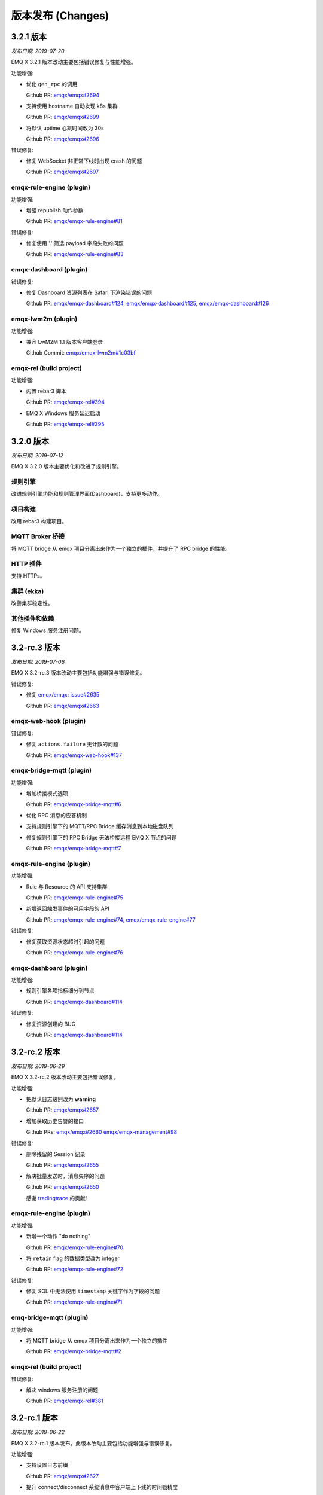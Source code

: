 
.. _changes:

==================
版本发布 (Changes)
==================

.. _release_3.2.1:

----------
3.2.1 版本
----------

*发布日期: 2019-07-20*

EMQ X 3.2.1 版本改动主要包括错误修复与性能增强。

功能增强:

- 优化 ``gen_rpc`` 的调用

  Github PR:
  `emqx/emqx#2694 <https://github.com/emqx/emqx/pull/2694>`_

- 支持使用 hostname 自动发现 k8s 集群

  Github PR:
  `emqx/emqx#2699 <https://github.com/emqx/emqx/pull/2699>`_

- 将默认 uptime 心跳时间改为 30s

  Github PR:
  `emqx/emqx#2696 <https://github.com/emqx/emqx/pull/2696>`_

错误修复:

- 修复 WebSocket 非正常下线时出现 crash 的问题

  Github PR:
  `emqx/emqx#2697 <https://github.com/emqx/emqx/pull/2697>`_

emqx-rule-engine (plugin)
-------------------------

功能增强:

- 增强 republish 动作参数

  Github PR:
  `emqx/emqx-rule-engine#81 <https://github.com/emqx/emqx-rule-engine/pull/81>`_

错误修复:

- 修复使用 '.' 筛选 payload 字段失败的问题

  Github PR:
  `emqx/emqx-rule-engine#83 <https://github.com/emqx/emqx-rule-engine/pull/83>`_

emqx-dashboard (plugin)
-----------------------

错误修复:

- 修复 Dashboard 资源列表在 Safari 下渲染错误的问题

  Github PR:
  `emqx/emqx-dashboard#124 <https://github.com/emqx/emqx-dashboard/pull/124>`_,
  `emqx/emqx-dashboard#125 <https://github.com/emqx/emqx-dashboard/pull/125>`_,
  `emqx/emqx-dashboard#126 <https://github.com/emqx/emqx-dashboard/pull/126>`_

emqx-lwm2m (plugin)
-------------------

功能增强:

- 兼容 LwM2M 1.1 版本客户端登录

  Github Commit:
  `emqx/emqx-lwm2m#1c03bf <https://github.com/emqx/emqx-lwm2m/commit/1c03bf3b6a9cae7ed52f87ee219e9dd9d8824892>`_

emqx-rel (build project)
------------------------

功能增强:

- 内置 rebar3 脚本

  Github PR:
  `emqx/emqx-rel#394 <https://github.com/emqx/emqx-rel/pull/394>`_

- EMQ X Windows 服务延迟启动

  Github PR:
  `emqx/emqx-rel#395 <https://github.com/emqx/emqx-rel/pull/395>`_

.. _release_3.2.0:

----------
3.2.0 版本
----------

*发布日期: 2019-07-12*

EMQ X 3.2.0 版本主要优化和改进了规则引擎。

规则引擎
--------

改进规则引擎功能和规则管理界面(Dashboard)，支持更多动作。

项目构建
---------

改用 rebar3 构建项目。

MQTT Broker 桥接
-----------------

将 MQTT bridge 从 emqx 项目分离出来作为一个独立的插件，并提升了 RPC bridge 的性能。

HTTP 插件
----------

支持 HTTPs。

集群 (ekka)
-----------

改善集群稳定性。

其他插件和依赖
--------------

修复 Windows 服务注册问题。

.. _release_3.2-rc.3:

----------------
3.2-rc.3 版本
----------------

*发布日期: 2019-07-06*

EMQ X 3.2-rc.3 版本改动主要包括功能增强与错误修复。

错误修复:

- 修复 `emqx/emqx: issue#2635 <https://github.com/emqx/emqx/issues/2635>`_

  Github PR:
  `emqx/emqx#2663 <https://github.com/emqx/emqx/pull/2663>`_

emqx-web-hook (plugin)
----------------------

错误修复:

- 修复 ``actions.failure`` 无计数的问题

  Github PR:
  `emqx/emqx-web-hook#137 <https://github.com/emqx/emqx-web-hook/pull/137>`_

emqx-bridge-mqtt (plugin)
-------------------------

功能增强:

- 增加桥接模式选项

  Github PR:
  `emqx/emqx-bridge-mqtt#6 <https://github.com/emqx/emqx-bridge-mqtt/pull/6>`_

- 优化 RPC 消息的应答机制
- 支持规则引擎下的 MQTT/RPC Bridge 缓存消息到本地磁盘队列
- 修复规则引擎下的 RPC Bridge 无法桥接远程 EMQ X 节点的问题

  Github PR:
  `emqx/emqx-bridge-mqtt#7 <https://github.com/emqx/emqx-bridge-mqtt/pull/7>`_

emqx-rule-engine (plugin)
-------------------------

功能增强:

- Rule 与 Resource 的 API 支持集群

  Github PR:
  `emqx/emqx-rule-engine#75 <https://github.com/emqx/emqx-rule-engine/pull/75>`_

- 新增返回触发事件的可用字段的 API

  Github PR:
  `emqx/emqx-rule-engine#74 <https://github.com/emqx/emqx-rule-engine/pull/74>`_,
  `emqx/emqx-rule-engine#77 <https://github.com/emqx/emqx-rule-engine/pull/77>`_

错误修复:

- 修复获取资源状态超时引起的问题

  Github PR:
  `emqx/emqx-rule-engine#76 <https://github.com/emqx/emqx-rule-engine/pull/76>`_

emqx-dashboard (plugin)
-----------------------

功能增强:

- 规则引擎各项指标细分到节点

  Github PR:
  `emqx/emqx-dashboard#114 <https://github.com/emqx/emqx-dashboard/pull/114>`_

错误修复:

- 修复资源创建的 BUG

  Github PR:
  `emqx/emqx-dashboard#114 <https://github.com/emqx/emqx-dashboard/pull/114>`_

.. _release_3.2-rc.2:

----------------
3.2-rc.2 版本
----------------

*发布日期: 2019-06-29*

EMQ X 3.2-rc.2 版本改动主要包括错误修复。

功能增强:

- 把默认日志级别改为 **warning**

  Github PR:
  `emqx/emqx#2657 <https://github.com/emqx/emqx/pull/2657>`_

- 增加获取历史告警的接口

  Github PRs:
  `emqx/emqx#2660 <https://github.com/emqx/emqx/pull/2660>`_
  `emqx/emqx-management#98 <https://github.com/emqx/emqx-management/pull/98>`_

错误修复:

- 删除残留的 Session 记录

  Github PR:
  `emqx/emqx#2655 <https://github.com/emqx/emqx/pull/2655>`_

- 解决批量发送时，消息失序的问题

  Github PR:
  `emqx/emqx#2650 <https://github.com/emqx/emqx/pull/2650>`_

  感谢 `tradingtrace <https://github.com/tradingtrace>`_ 的贡献!

emqx-rule-engine (plugin)
-------------------------

功能增强:

- 新增一个动作 "do nothing"

  Github PR:
  `emqx/emqx-rule-engine#70 <https://github.com/emqx/emqx-rule-engine/pull/70>`_

- 将 ``retain`` flag 的数据类型改为 integer

  Github RP:
  `emqx/emqx-rule-engine#72 <https://github.com/emqx/emqx-rule-engine/pull/72>`_

错误修复:

- 修复 SQL 中无法使用 ``timestamp`` 关键字作为字段的问题

  Github PR:
  `emqx/emqx-rule-engine#71 <https://github.com/emqx/emqx-rule-engine/pull/71>`_

emq-bridge-mqtt (plugin)
------------------------

功能增强:

- 将 MQTT bridge 从 emqx 项目分离出来作为一个独立的插件

  Github PR:
  `emqx/emqx-bridge-mqtt#2 <https://github.com/emqx/emqx-bridge-mqtt/pull/2>`_

emqx-rel (build project)
------------------------

错误修复:

- 解决 windows 服务注册的问题

  Github PR:
  `emqx/emqx-rel#381 <https://github.com/emqx/emqx-rel/pull/381>`_

.. _release_3.2-rc.1:

-------------
3.2-rc.1 版本
-------------

*发布日期: 2019-06-22*

EMQ X 3.2-rc.1 版本发布。此版本改动主要包括功能增强与错误修复。

功能增强:

- 支持设置日志前缀

  Github PR:
  `emqx/emqx#2627 <https://github.com/emqx/emqx/pull/2627>`_

- 提升 connect/disconnect 系统消息中客户端上下线的时间戳精度

  Github PR:
  `emqx/emqx#2641 <https://github.com/emqx/emqx/pull/2641>`_

- 优化开发流程，支持 ``make run``

  Github PR:
  `emqx/emqx#2644 <https://github.com/emqx/emqx/pull/2644>`_

错误修复:

- 修复 flapping 模块无法正确读取配置的问题

  Github PR:
  `emqx/emqx#2628 <https://github.com/emqx/emqx/pull/2628>`_

- 修复 ``cpu_sup:util/0`` 在 Windows 环境不可用导致崩溃的问题

  Github PR:
  `emqx/emqx#2629 <https://github.com/emqx/emqx/pull/2629>`_

- 修复 `emqx/emqx: issue#2619 <https://github.com/emqx/emqx/issues/2619>`_

  Github PR:
  `emqx/emqx#2646 <https://github.com/emqx/emqx/pull/2646>`_

emqx-rule-engine (plugin)
-------------------------

功能增强:

- 支持定期获取资源状态并设置告警

  Github PR:
  `emqx/emqx-rule-engine#67 <https://github.com/emqx/emqx-rule-engine/pull/67>`_

emqx-sn (plugin)
----------------

错误修复:

- 修复误判 ``keepalive_timeout`` 的问题

  Github PR:
  `emqx/emqx-sn#127 <https://github.com/emqx/emqx-sn/pull/127>`_

- 修复没有正确获取 ``idle_timeout`` 的问题

  Github PR:
  `emqx/emqx-sn#128 <https://github.com/emqx/emqx-sn/pull/128>`_

- 修复测试用例

  Github PR:
  `emqx/emqx-sn#130 <https://github.com/emqx/emqx-sn/pull/130>`_

emqx-auth-jwt (plugin)
-----------------------

错误修复:

- 正确读取 pubkey

  Github PR:
  `emqx/emqx-auth-jwt#88 <https://github.com/emqx/emqx-auth-jwt/pull/88>`_

emqx-rel (build-project)
------------------------

Enhancements:

- 使项目构建更加智能和健壮

  GitHub PR:
  `emqx/emqx-rel#375 <https://github.com/emqx/emqx-rel/pull/375>`_,
  `emqx/emqx-rel#376 <https://github.com/emqx/emqx-rel/pull/376>`_

.. _release_3.2-beta.3:

---------------
3.2-beta.3 版本
---------------

*发布日期: 2019-06-14*

EMQ X 3.2-beta.3 版本发布。此版本改动主要包括增强规则引擎和错误修复。

错误修复:

- 修复没有检查 ``Will Retain`` 的问题

  Github PR:
  `emqx/emqx#2607 <https://github.com/emqx/emqx/pull/2607>`_

- 修复 `emqx/emqx: issue#2591 <https://github.com/emqx/emqx/issues/2591>`_

  Github PR:
  `emqx/emqx#2615 <https://github.com/emqx/emqx/pull/2615>`_

- 默认情况下删除日志记录的字符限制

  Github PR:
  `emqx/emqx#2617 <https://github.com/emqx/emqx/pull/2617>`_

- 修复无法处理分裂的 TCP 报文的问题

  Github PR:
  `emqx/emqx#2611 <https://github.com/emqx/emqx/pull/2611>`_

emqx-rule-engine (plugin)
-------------------------

功能增强:

- 支持规则命中次数等 Metrics 统计

  Github PR:
  `emqx/emqx-rule-engine#63 <https://github.com/emqx/emqx-rule-engine/pull/63>`_

emqx-management (plugin)
------------------------

错误修复:

- 修复 CLI 无法踢掉 websocket 连接的问题

  Github PR:
  `emqx/emqx-management#93 <https://github.com/emqx/emqx-management/pull/93>`_

.. _release_3.2-beta.2:

---------------
3.2-beta.2 版本
---------------

*发布日期: 2019-06-06*

EMQ X 3.2-beta.2 版本发布。此版本改动主要包括增强规则引擎和错误修复。

错误修复:

- 修复 `emqx/emqx: issue#2553 <https://github.com/emqx/emqx/issues/2553>`_

  Github PR:
  `emqx/emqx#2596 <https://github.com/emqx/emqx/pull/2596>`_

emqx-rule-engine (plugin)
-------------------------

功能增强:

- 支持在 Dashboard 中测试 SQL 语句

  Github Commit:
  `emqx/emqx-rule-engine#3e7c4c <https://github.com/emqx/emqx-rule-engine/commit/3e7c4cbe275d8f120ad8efb83fd23ee571d465db>`_

- 预处理 PreparedStatement 以获得更好的性能

  Github Commit:
  `emqx/emqx-rule-engine#fa3720 <https://github.com/emqx/emqx-rule-engine/commit/fa37205850c6efe9af5f8ca2f230e17c7de2adb4>`_,
  `emqx/emqx-rule-engine#b00fad <https://github.com/emqx/emqx-rule-engine/commit/b00fad45c283fa2ec3aa57353bbe161960547461>`_

- 规则引擎适配集群

  Github Commit:
  `emqx/emqx-rule-engine#3da7fe <https://github.com/emqx/emqx-rule-engine/commit/3da7fed60d92c9a994c2aed5f34509c0d0d4eff4>`_,
  `emqx/emqx-rule-engine#4963b0 <https://github.com/emqx/emqx-rule-engine/commit/4963b0ee3a6114ebe74b48876d25723137df14ad>`_

- Dashboard 可以显示 Resource 状态

  Github Commit:
  `emqx/emqx-rule-engine#dd9a8d <https://github.com/emqx/emqx-rule-engine/commit/dd9a8d4801f650c1ac888f7420f5497f7d0d6c73>`_,
  `emqx/emqx-rule-engine#d16224 <https://github.com/emqx/emqx-rule-engine/commit/d162246c0b630e059c21f7b36e50154f3d7832e3>`_,
  `emqx/emqx-rule-engine#e4574c <https://github.com/emqx/emqx-rule-engine/commit/e4574c9554d7e7d79a8ce55a6c9e4089ee00db79>`_

- 支持通过 Dashboard 重启 Resource

  Github Commit:
  `emqx/emqx-rule-engine#ccbffd <https://github.com/emqx/emqx-rule-engine/commit/ccbffd7d5db514adf6cd20e8d139e73f80bc1c96>`_

- 支持检查 HTTP 是否可连通

  Github Commit:
  `emqx/emqx-rule-engine#3feffc <https://github.com/emqx/emqx-rule-engine/commit/3feffcd5a3f0da78725f1208594cea1b3273ec0b>`_

错误修复:

- 修复删除 Resource 前检查依赖发生错误的问题

  Github Commit:
  `emqx/emqx-rule-engine#3265ff <https://github.com/emqx/emqx-rule-engine/commit/3265ffe10584f0edccc084e6f78ae035ba310c07>`_

- 修复 Resource 无法被销毁的问题

  Github Commit:
  `emqx/emqx-rule-engine#58a1ce <https://github.com/emqx/emqx-rule-engine/commit/58a1ce45e1cf96cf05481d8ed076febef0d41976>`_

- 修复 SQL 无法嵌套插入的问题

  Github Commit:
  `emqx/emqx-rule-engine#64776a <https://github.com/emqx/emqx-rule-engine/commit/64776aebde1fe48c1038fba3b61f457590ab4408>`_

emqx-auth-http (plugin)
-----------------------

功能增强:

- 支持 HTTPs

  Github PR:
  `emqx/emqx-auth-http#133 <https://github.com/emqx/emqx-auth-http/pull/133>`_

emqx-docker
-----------

错误修复:

- 修复 `emqx/emqx-docker: issue#115 <https://github.com/emqx/emqx-docker/issues/115>`_

  Github Commit:
  `emqx/emqx-docker#f3c219 <https://github.com/emqx/emqx-docker/commit/f3c21978f5ffefd5d419bc78a1caf1ad71de9c91>`_

emqx-management (plugin)
------------------------

错误修复:

- 修复重新加载插件失败的问题

  Github PR:
  `emqx/emqx-management#91 <https://github.com/emqx/emqx-management/pull/91>`_

ekka (deps)
-----------

错误修复:

- 修复导致 `emqx_sm_locker` 崩溃的问题

  Github Commit:
  `emqx/ekka#2d5bf2 <https://github.com/emqx/ekka/commit/2d5bf2a1f10d84408e4b35d3e274a49f395056c3>`_

.. _release_3.2-beta.1:

---------------
3.2-beta.1 版本
---------------

*发布日期: 2019-05-27*

EMQ X 3.2.beta-1 版本发布。此版本改动主要包括支持 rebar3 构建和增强规则引擎。

功能增强:

- 支持通过 rabar3 构建项目

  Github PR:
  `emqx/emqx#2475 <https://github.com/emqx/emqx/pull/2475>`_,
  `emqx/emqx#2510 <https://github.com/emqx/emqx/pull/2510>`_,
  `emqx/emqx#2518 <https://github.com/emqx/emqx/pull/2518>`_,
  `emqx/emqx#2521 <https://github.com/emqx/emqx/pull/2521>`_

- SSL 连接支持 `{active, N}` 选项

  Github PR:
  `emqx/emqx#2531 <https://github.com/emqx/emqx/pull/2531>`_

- 更正匿名访问行为表现

  Github PR:
  `emqx/emqx#2355 <https://github.com/emqx/emqx/pull/2355>`_

- 提升 zone 的访问速度

  Github PR:
  `emqx/emqx#2548 <https://github.com/emqx/emqx/pull/2548>`_

错误修复:

- 修复 `emqx_sm` 中的致命错误

  Github PR:
  `emqx/emqx#2559 <https://github.com/emqx/emqx/pull/2559>`_

- 修复发布 MQTT-SN、CoAP 消息时的错误

  Github PR:
  `emqx/emqx#2556 <https://github.com/emqx/emqx/pull/2556>`_

emqx-rule-engine (plugin)
-------------------------

功能增强:

- 更好的规则引擎

  Github Repository:
  `emqx/emqx-rule-engine <https://github.com/emqx/emqx-rule-engine>`_

emqx-web-hook (plugin)
----------------------

功能增强:

- 增加一个用于编码 payload 字段的选项

  Github PR:
  `emqx/emqx-web-hook#119 <https://github.com/emqx/emqx-web-hook/pull/119>`_

emqx-auth-http (plugin)
-----------------------

功能增强:

- HTTP 请求支持更多选项

  Github PR:
  `emqx/emqx-auth-http#128 <https://github.com/emqx/emqx-auth-http/pull/128>`_

emqx-sn (plugin)
----------------

错误修复:

- 修复错误的函数调用

  Github PR:
  `emqx/emqx-sn#118 <https://github.com/emqx/emqx-sn/pull/118>`_

.. _release_3.1.2:
  
----------
3.1.2 版本
----------

*发布日期: 2019-06-06*

EMQ X 3.1.1 版本发布。此版本改动主要包括错误修复、稳定性增强。

EMQ X Core
----------

Bug fixes:

- 修复 `emqx/emqx: issue #2595 <https://github.com/emqx/emqx/issues/2595>`_

  Github PR:
  `emqx/emqx#2601 <https://github.com/emqx/emqx/pull/2601>`_

- 修复无法设置日志等级的问题

  Github PR:
  `emqx/emqx#2600 <https://github.com/emqx/emqx/pull/2600>`_

- 修复返回值不匹配的问题

  Github PR:
  `emqx/emqx#2560 <https://github.com/emqx/emqx/pull/2560>`_

- 热修复 ``emqx_sn`` 与 ``emqx_coap`` 插件

  Github PR:
  `emqx/emqx#2556 <https://github.com/emqx/emqx/pull/2556>`_

emqx-coap (plugin)
------------------

错误修复:

- 修复无法发布消息的问题

  Github PR:
  `emqx/emqx-coap#120 <https://github.com/emqx/emqx-coap/pull/120>`_

ekka (deps)
-----------

错误修复:

- 修复导致 ``emqx_sm_locker`` 崩溃的问题

  Github PR:
  `emqx/ekka#54 <https://github.com/emqx/ekka/pull/54>`_

- 修复 k8s 无法使用 dns 集群的问题

  Github PR:
  `emqx/ekka#53 <https://github.com/emqx/ekka/pull/53>`_

- 修复 etcd 集群不可用的问题

  Github PR:
  `emqx/ekka#52 <https://github.com/emqx/ekka/pull/52>`_

.. _release_3.1.1:

----------
3.1.1 版本
----------

*发布日期: 2019-05-10*

EMQ X 3.1.1 版本发布。此版本改动主要包括错误修复、稳定性增强。

功能增强:

- 增大单条日志可打印的最大字符数量

  Github PR:
  `emqx/emqx#2509 <https://github.com/emqx/emqx/pull/2509>`_

- ``force_shutdown_policy`` 将根据系统位数使用不同的默认值

  Github PR:
  `emqx/emqx#2515 <https://github.com/emqx/emqx/pull/2515>`_

错误修复:

- 正确地配置和使用 ``long_gc`` 与 ``long_schedule``

  Github PR:
  `emqx/emqx#2504 <https://github.com/emqx/emqx/pull/2504>`_,
  `emqx/emqx#2513 <https://github.com/emqx/emqx/pull/2513>`_

- 修复没有更新 ``suboptions/count`` 的问题

  Github PR:
  `emqx/emqx#2507 <https://github.com/emqx/emqx/pull/2507>`_

emqx-lwm2m (plugin)
-------------------

错误修复:

- 修复 mountpoint 没有生效的问题

  Github PR:
  `emqx/emqx-lwm2m#34 <https://github.com/emqx/emqx-lwm2m/pull/34>`_

- 修复消息无法被 ``emqx-web-hook`` 转发的问题

  Github PR:
  `emqx/emqx-lwm2m#35 <https://github.com/emqx/emqx-lwm2m/pull/35>`_

.. _release_3.1.0:

----------
3.1.0 版本
----------

*发布日期: 2019-04-26*

EMQ X 3.1.0 版本发布。此版本改动主要包括全面支持规则引擎、引入 storm 模块以支持 edge storm、
重构 flapping 代码。

功能改进:

- 添加 emqx_ct_helpers 依赖，并重构测试用例

  Github PR:
  `emqx/emqx#2480 <https://github.com/emqx/emqx/pull/2480>`_

- 重构 flapping 代码

  Github PR:
  `emqx/emqx#2476 <https://github.com/emqx/emqx/pull/2476>`_

emqx-management (plugin)
------------------------

问题修复:

- 修复 listeners acceptors 的值没有正确获取的问题

  Github PR:
  `emqx/emqx-management#76 <https://github.com/emqx/emqx-management/pull/76>`_

emqx-rule-engine (plugin)
-------------------------

功能改进:

- 支持规则动作参数的验证

  Github PR:
  `emqx/emqx-rule-engine#b28318 <https://github.com/emqx/emqx-rule-engine/commit/b283184dcbb207e8d58ac308c027a093a4f4ab88>`_

- 删除资源时检查是否存在依赖

  Github PR:
  `emqx/emqx-rule-engine#fa75b9 <https://github.com/emqx/emqx-rule-engine/commit/fa75b952efb7951bc57242adc8e953dbbba6b2ed>`_

- 从 republish 动作中移除 ``from`` 参数

  Github PR:
  `emqx/emqx-rule-engine#8721eb <https://github.com/emqx/emqx-rule-engine/commit/8721ebe583d5426f239b5b1f044fe381bf4ea0b7>`_

- 修复了 SQL where 子句不能处理整数的问题

  Github PR:
  `emqx/emqx-rule-engine#c9c761 <https://github.com/emqx/emqx-rule-engine/commit/c9c7616f86019657861dff408854e9c5238d666b>`_

emqx-storm (plugin)
-------------------

功能改进:

- 支持 edge storm

  Github Repository:
  `emqx/emqx-storm <https://github.com/emqx/emqx-storm>`_

.. _release_3.1-rc.3:

-------------
3.1-rc.3 版本
-------------

*发布日期: 2019-04-19*

EMQ X 3.1-rc.3 版本发布。此版本改动主要包括规则引擎增强、错误修复。
注意: 从此版本开始，新增 OpenSUSE 安装包，并且不再提供 Debian 7 安装包。

功能改进:

- 支持对客户端进行 flapping 检测，以及禁止异常的客户端

  Github PR:
  `emqx/emqx#2438 <https://github.com/emqx/emqx/pull/2438>`_

- 支持配置日志输出长度

  Github PR:
  `emqx/emqx#2461 <https://github.com/emqx/emqx/pull/2461>`_

问题修复:

- 修复 ``emqx_client`` 没有正确设置 CONNECT 报文 Keep Alive 字段的问题

  Github PR:
  `emqx/emqx#2443 <https://github.com/emqx/emqx/pull/2443>`_

emqx-auth-mysql (plugin)
------------------------

功能改进:

- 支持 proxysql

  Github PR:
  `emqx/emqx-auth-mysql#134 <https://github.com/emqx/emqx-auth-mysql/pull/134>`_

emqx-statsd (plugin)
--------------------

问题修复:

- 修复 Windows 兼容性引起的问题

  Github PR:
  `emqx/emqx-statsd#24 <https://github.com/emqx/emqx-statsd/pull/24>`_

emqx-web-hook (plugin)
----------------------

功能改进:

- 支持事件 actions

  Github Commit:
  `emqx/emqx-web-hook#8367e0 <https://github.com/emqx/emqx-web-hook/commit/8367e02f5ccafc7df9600c258348461a67c171bd>`_

- 优化 webhook 资源的 specs

  Github Commit:
  `emqx/emqx-web-hook#5a1345 <https://github.com/emqx/emqx-web-hook/commit/5a13457d4f823fa80df1c7eab9a8e945ae6a0701>`_

- 支持通过 hook 类型搜索 actions

  Github Commit:
  `emqx/emqx-web-hook#fb3b1b <https://github.com/emqx/emqx-web-hook/commit/fb3b1ba98ca3f2557a51be98a06537781119132c>`_

emqx-rule-engine (plugin)
-------------------------

功能改进:

- 支持通过资源类型搜索 actions

  Github PR:
  `emqx/emqx-rule-engine#25 <https://github.com/emqx/emqx-rule-engine/pull/25>`_

- 注册资源提供者更改为加载资源提供者

  Github PR:
  `emqx/emqx-rule-engine#26 <https://github.com/emqx/emqx-rule-engine/pull/26>`_

- 优化 actions 的输入数据

  Github PR:
  `emqx/emqx-rule-engine#27 <https://github.com/emqx/emqx-rule-engine/pull/27>`_

emqx-rel
--------

问题修复:

- 修复修改 log.rotation.size 后启动失败的问题

  Github PR:
  `emqx/emqx-rel#336 <https://github.com/emqx/emqx-rel/pull/336>`_

.. _release_3.1-rc.2:

-------------
3.1-rc.2 版本
-------------

*发布日期: 2019-04-13*

EMQ X 3.1-rc.2 版本发布。此版本改动主要包括规则引擎增强、错误修复。

功能改进:

- 重新设计 `emqx_bridge` 的 `ensure_start` 与 `ensure_stop` API

  Github PR:
  `emqx/emqx#2423 <https://github.com/emqx/emqx/pull/2423>`_

- 提供 Handler 以扩展 `emqx_bridge`

  Github PR:
  `emqx/emqx#2414 <https://github.com/emqx/emqx/pull/2414>`_

问题修复:

- 修复 metrics 在某些情况下没有正确更新的问题

  Github PR:
  `emqx/emqx#2416 <https://github.com/emqx/emqx/pull/2416>`_

- 修复 trace log level 无法生效时没有提示的问题

  Github PR:
  `emqx/emqx#2408 <https://github.com/emqx/emqx/pull/2408>`_

emqx-auth-http (plugin)
-----------------------

功能增强:

- 支持用户的 WebServer 回传 Mountpoint

  Github PR:
  `emqx/emqx-auth-http#116 <https://github.com/emqx/emqx-auth-http/pull/116>`_

emqx-auth-username (plugin)
---------------------------

功能增强:

- 移除在配置文件中配置默认 username 的功能

  Github PR:
  `emqx/emqx-auth-username#96 <https://github.com/emqx/emqx-auth-username/pull/96>`_

emqx-auth-clientid (plugin)
---------------------------

功能增强:

- 移除在配置文件中配置默认 clientid 的功能

  Github PR:
  `emqx/emqx-auth-clientid#81 <https://github.com/emqx/emqx-auth-clientid/pull/81>`_

emqx-rule-engine (plugin)
-------------------------

功能增强:

- 支持标准 POSIX CLI 格式

  Github PR:
  `emqx/emqx-rule-engine#23 <https://github.com/emqx/emqx-rule-engine/pull/23>`_

问题修复:

- 修复 HTTP APIs 中的错误

  Github PR:
  `emqx/emqx-rule-engine#21 <https://github.com/emqx/emqx-rule-engine/pull/21>`_

emqx-packages (plugin)
----------------------

问题修复:

- 修复 EMQ X 在 CentOS 中开机启动失败的问题

  Github Commit:
  `emqx/emqx-packages#64760523ea29ca0ad1d85b763f0e8a8e6954db9c <https://github.com/emqx/emqx-packages/commit/64760523ea29ca0ad1d85b763f0e8a8e6954db9c>`_

emqx-dashboard (plugin)
-----------------------

功能增强:

- 新增 Rule-Engine 前端页面

  Github PR:
  `emqx/emqx-dashboard#50 <https://github.com/emqx/emqx-dashboard/pull/50>`_

- 支持在集群中统一管理 Dashboard 用户

  Github PR:
  `emqx/emqx-dashboard#48 <https://github.com/emqx/emqx-dashboard/pull/48>`_

.. _release_3.1-rc.1:

-------------
3.1-rc.1 版本
-------------

*发布日期: 2019-04-04*

EMQ X 3.1-rc.1 版本发布。此版本改动主要包括规则引擎增强、错误修复、稳定性增强等。

功能改进:

- 支持压缩 WebSocket 消息

  Github PR:
  `emqx/emqx#2356 <https://github.com/emqx/emqx/pull/2356>`_

- `etcd` 集群支持 SSL 连接

  Github PR:
  `emqx/emqx#2367 <https://github.com/emqx/emqx/pull/2367>`_

- 支持 Websocket 的 proxy protocol

  Github PR:
  `emqx/emqx#2372 <https://github.com/emqx/emqx/pull/2372>`_

问题修复:

- 修复 monitor 模块中的错误逻辑

  Github PR:
  `emqx/emqx#2353 <https://github.com/emqx/emqx/pull/2353>`_

- 修复 `allow_anonymous` 功能不符合预期的问题

  Github PR:
  `emqx/emqx#2355 <https://github.com/emqx/emqx/pull/2355>`_

- 修复 `session` 进程中无法一次性接收多个消息的问题

  Github PR:
  `emqx/emqx#2373 <https://github.com/emqx/emqx/pull/2373>`_

- 修复 `message.dropped` 的 hook 在某些情况下不会被触发的问题

  Github PR:
  `emqx/emqx#2399 <https://github.com/emqx/emqx/pull/2399>`_

emqx-auth-http (plugin)
-----------------------

功能增强:

- 支持从 SSL 双向连接中取出 Subject Name 与 Common Name 用于认证

  Github PR:
  `emqx/emqx-auth-http#113 <https://github.com/emqx/emqx-auth-http/pull/113>`_

emqx-auth-clientid (plugin)
---------------------------

功能增强:

- 支持通过 REST API 操作 ClientId

  Github PR:
  `emqx/emqx-auth-clientid#78 <https://github.com/emqx/emqx-auth-clientid/pull/78>`_

emqx-auth-jwt (plugin)
----------------------

功能增强:

- 支持验证指定的 claims 字段

  Github PR:
  `emqx/emqx-auth-jwt#69 <https://github.com/emqx/emqx-auth-jwt/pull/69>`_

emqx-rule-engine (plugin)
-------------------------

功能增强:

- 增强规则引擎

  Github Repository:
  `emqx/emqx-rule-engine <https://github.com/emqx/emqx-rule-engine>`_

emqx-rel
--------

错误修复:

- 修复 Windows 环境下 EMQ X 需要启动两次的问题

  Github Commit:
  `emqx/emqx-rel#75de3441db9bf03d489609dcbb340a74de263508 <https://github.com/emqx/emqx-rel/commit/75de3441db9bf03d489609dcbb340a74de263508>`_

- 修复 Windows 环境下 EMQ X 安装路径含有中文或空格时无法启动的问题

  Github Commit:
  `emqx/emqx-rel#75de3441db9bf03d489609dcbb340a74de263508 <https://github.com/emqx/emqx-rel/commit/75de3441db9bf03d489609dcbb340a74de263508>`_

.. _release_3.1-beta.3:

---------------
3.1-beta.3 版本
---------------

*发布日期: 2019-03-22*

EMQ X 3.1-beta.3 版本发布。此版本改动主要包括引入规则引擎，增强插件发现机制，和修复一些问题等。

功能改进:

- 增强插件发现机制

  Github PR:
  `emqx/emqx#2339 <https://github.com/emqx/emqx/pull/2339>`_

问题修复:

- 修复重复清除告警的错误

  Github PR:
  `emqx/emqx#2332 <https://github.com/emqx/emqx/pull/2332>`_

- 修复粘包解析失败的问题

  Github PR:
  `emqx/emqx#2333 <https://github.com/emqx/emqx/pull/2333>`_

- 正确设置 PUBLISH 文件中的 DUP 标识

  Github PR:
  `emqx/emqx#2337 <https://github.com/emqx/emqx/pull/2337>`_

emqx-rule-engine (plugin)
-------------------------

功能增强:

- 实现规则引擎原型

  Github Repository:
  `emqx/emqx-rule-engine <https://github.com/emqx/emqx-rule-engine>`_

emqx-lua-hook (plugin)
----------------------

功能增强:

- 增加认证与 ACL 的 hook

  Github PR:
  `emqx/emqx-lua-hook#63 <https://github.com/emqx/emqx-lua-hook/pull/63>`_

emqx-auth-mysql (plugin)
------------------------

问题修复:

- 修复 ACL 功能无法使用的问题

  Github PR:
  `emqx/emqx-auth-mysql#130 <https://github.com/emqx/emqx-auth-mysql/pull/130>`_

.. _release_3.1-beta.2:

---------------
3.1-beta.2 版本
---------------

*发布日期: 2019-03-16*

EMQ X 3.1-beta.2 版本发布。此版本改动主要包括重新设计 hooks, 支持 TLS/PSK 和修复 gen_rpc 的一些问题等。

功能改进:

- 优化 emqx hooks

  Github PR:
  `emqx/emqx#2309 <https://github.com/emqx/emqx/pull/2309>`_

- 支持 TLS/DTLS PSK

  Github PR:
  `emqx/emqx#2297 <https://github.com/emqx/emqx/pull/2297>`_

- 将 Request/Response 从 emqx client 分离

  Github PR:
  `emqx/emqx#2293 <https://github.com/emqx/emqx/pull/2293>`_

错误修复:

- 修复某些情况下集群转发消息时 Broker 可能崩溃的问题

  Github issues:
  `emqx/emqx#2290 <https://github.com/emqx/emqx/issues/2290>`_

  Github PR:
  `emqx/emqx#2320 <https://github.com/emqx/emqx/pull/2320>`_

- 在 Broker 卸载插件并退出前卸载 `emqx_alarm_handler`

  Github PR:
  `emqx/emqx#2316 <https://github.com/emqx/emqx/pull/2316>`_

- 修复一个与 emqx bridge 相关的错误

  Github issues:
  `emqx/emqx#2312 <https://github.com/emqx/emqx/issues/2312>`_

  Github PR:
  `emqx/emqx#2313 <https://github.com/emqx/emqx/pull/2313>`_

- 终结 inflight full error

  Github PR:
  `emqx/emqx#2281 <https://github.com/emqx/emqx/pull/2281>`_

emqx-management (plugin)
------------------------

功能增强:

- 增加默认的 secret 配置

  Github PR:
  `emqx/emqx-management#58 <https://github.com/emqx/emqx-management/pull/58>`_

- 修复插件尚未启动时无法 reload 的问题

  Github PR:
  `emqx/emqx-management#59 <https://github.com/emqx/emqx-management/pull/59>`_

- 插件相关的 HTTP API 由插件各自实现

  Github PR:
  `emqx/emqx-management#57 <https://github.com/emqx/emqx-management/pull/57>`_

- 修复查询 io/max_fds 返回 undefined 的问题

  Github issues:
  `emqx/emqx-management#2222 <https://github.com/emqx/emqx-management/issues/2222>`__

  Github PR:
  `emqx/emqx-management#54 <https://github.com/emqx/emqx-management/pull/54>`_

emqx-auth-jwt (plugin)
----------------------

功能增强:

- 优化 JWT 认证插件

  Github PR:
  `emqx/emqx-auth-jwt#63 <https://github.com/emqx/emqx-auth-jwt/pull/63>`_

emqx-auth-usernmae (plugin)
---------------------------

功能增强:

- 增加 CURD HTTP API 以管理用户名密码

  Github PR:
  `emqx/emqx-auth-username#82 <https://github.com/emqx/emqx-auth-username/pull/82>`_

emqx-web-hook (plugin)
----------------------

错误修复:

- 修复格式化消息时的错误

  Github issues:
  `emqx/emqx-web-hook#93 <https://github.com/emqx/emqx-web-hook/issues/93>`_

  Github PR:
  `emqx/emqx-web-hook#96 <https://github.com/emqx/emqx-web-hook/pull/96>`_


minirest (deps)
---------------

错误修复:

- 过滤未启动插件的 HTTP API

  Github PR:
  `emqx/minirest#12 <https://github.com/emqx/minirest/pull/12>`_

gen_rpc (deps)
--------------

错误修复:

- 修复 'gen_rpc' 的 raw socket flags

  Github PR:
  `emqx/gen_rpc#5 <https://github.com/emqx/gen_rpc/pull/5>`_

.. _release_3.1-beta.1:

---------------
3.1-beta.1 版本
---------------

*发布日期: 2019-02-28*

EMQ X 3.1-beta.1 版本发布。此版本主要针对功能改进，包括引入全新的 Bridge，支持消息批量发送，支持 redis 集群等。

功能改进:

- 引入新的 Bridge 实现，支持 EMQ Broker 节点间桥接和 MQTT 协议间桥接

  Github PR:
  `emqx/emqx#2199 <https://github.com/emqx/emqx/pull/2199>`_

- 支持消息批量发送

  Github PR:
  `emqx/emqx#2253 <https://github.com/emqx/emqx/pull/2253>`_

- 使用 gen_statem behaviour 改进 `emqx_connection` 模块

  Github PR:
  `emqx/emqx#2235 <https://github.com/emqx/emqx/pull/2235>`_

- 新增资源监控，优化告警处理

  Github PR:
  `emqx/emqx#2266 <https://github.com/emqx/emqx/pull/2266>`_

emqx-auth-redis
---------------

功能改进:

- 支持 redis 集群

  Github PR:
  `emqx/emqx-auth-redis#93 <https://github.com/emqx/emqx-auth-redis/pull/93>`_

emqx-dashboard
--------------

功能改进:

- 为 `emqx_dashboard_cli` 模块增加测试用例

  Github PR:
  `emqx/emqx-dashboard#34 <https://github.com/emqx/emqx-dashboard/pull/34>`_

emqx-auth-username
------------------

功能改进:

- 增加新的 CLI 以更新 username

  Github PR:
  `emqx/emqx-auth-username#74 <https://github.com/emqx/emqx-auth-username/pull/74>`_

emqx-auth-clientid
------------------

功能改进:

- 增加新的 CLI 以更新 clientid

  Github PR:
  `emqx/emqx-auth-clientid#59 <https://github.com/emqx/emqx-auth-clientid/pull/59>`_

.. _release_3.0.1:

---------------
3.0.1 版本
---------------

*发布日期: 2019-01-25*

EMQ X 3.0.1 版本发布。此版本主要包含功能改进和错误修复。

功能改进:

- 为 emqx edge 增加 +L 虚拟机参数以减少内存

  Github PR:
  `emqx/emqx#2110 <https://github.com/emqx/emqx/pull/2110>`_

- 简化修改日志输出等级的命令

  Github PR:
  `emqx/emqx#2115 <https://github.com/emqx/emqx/pull/2115>`_

- 重构 bridge 代码; 支持 bridge 消息持久化

  Github PR:
  `emqx/emqx#2160 <https://github.com/emqx/emqx/pull/2160>`_,
  `emqx/emqx#2117 <https://github.com/emqx/emqx/pull/2117>`_,
  `emqx/emqx#2113 <https://github.com/emqx/emqx/pull/2113>`_,
  `emqx/emqx#2108 <https://github.com/emqx/emqx/pull/2108>`_,
  `emqx/emqx#2053 <https://github.com/emqx/emqx/pull/2053>`_

- 优化路由匹配

  Github PR:
  `emqx/emqx#2124 <https://github.com/emqx/emqx/pull/2124>`_

- 改进 'emqx_client' 模块设计

  Github PR:
  `emqx/emqx#2137 <https://github.com/emqx/emqx/pull/2137>`_

- 改进 'emqx_pool' 模块的设计

  Github PR:
  `emqx/emqx#2138 <https://github.com/emqx/emqx/pull/2138>`_

- 改进共享订阅调度实现

  Github PR:
  `emqx/emqx#2144 <https://github.com/emqx/emqx/pull/2144>`_

- 支持重启 emqx 时重新生成配置

  Github PR:
  `emqx/emqx#2175 <https://github.com/emqx/emqx/pull/2175>`_

问题修复:

- 修复对端关闭连接时崩溃的问题

  Github PR:
  `emqx/emqx#2074 <https://github.com/emqx/emqx/pull/2074>`_

- 修复客户端正常断开连接时依旧发送遗嘱消息的问题

  Github PR:
  `emqx/emqx#2156 <https://github.com/emqx/emqx/pull/2156>`_

emqx-lwm2m
----------

问题修复:

- 移除认证功能

  GitHub PR:
  `emqx/emqx-lwm2m#14 <https://github.com/emqx/emqx-lwm2m/pull/14>`_

emqx-auth-username
-------------------

问题修复:

- 支持可选的加密模式

  GitHub PR:
  `emqx/emqx-auth-usernmae#64 <https://github.com/emqx/emqx-auth-username/pull/64>`_

emqx-auth-clientid
------------------

功能改进:

- 支持可选的加密模式

  GitHub PR:
  `emqx/emqx-auth-clientid#52 <https://github.com/emqx/emqx-auth-username/pull/52>`_

emqx-management
---------------

功能改进:

- 增加 'plugins reload <Name>' CLI 命令，支持重载插件时重新生成配置

  Github PR:
  `emqx/emqx-management#30 <https://github.com/emqx/emqx-management/pull/30>`_

.. _release_3.0.0:

---------------
3.0.0 版本
---------------

*发布日期: 2018-12-22*

EMQ X 3.0.0版本，重新设计了订阅的 ETS 表，通过重构模块和调节 erlang 虚拟机参数提升了 EMQ 性能

功能改进:

- 将虚拟机参数移动到单独的 vm.args 文件

  Github PR:
  `emqx/emqx#2033 <https://github.com/emqx/emqx/pull/2033>`_,
  `emqx/emqx#2057 <https://github.com/emqx/emqx/pull/2057>`_,
  `emqx/emqx#2070 <https://github.com/emqx/emqx/pull/2070>`_

- 为遗嘱消息主题增加格式校验和 ACL 检查

  Github PR:
  `emqx/emqx#2075 <https://github.com/emqx/emqx/pull/2075>`_

- 增加 ACL 检查返回拒绝时是否断开客户端连接的配置选项

  Github PR:
  `emqx/emqx#2059 <https://github.com/emqx/emqx/pull/2059>`_

- 重构 session 监控树

  Github PR:
  `emqx/emqx#2077 <https://github.com/emqx/emqx/pull/2077>`_

- 增加 'active_n' 选项以优化 `emqx_connection` 的 CPU 占用率

  Github PR:
  `emqx/emqx#2060 <https://github.com/emqx/emqx/pull/2060>`_

- 支持客户端批量下线

  Github PR:
  `emqx/emqx#2060 <https://github.com/emqx/emqx/pull/2060>`_

- 增加订阅表分片机制

  Github PR:
  `emqx/emqx#2044 <https://github.com/emqx/emqx/pull/2044>`_

- 重构 'emqx_gc' 模块

  Github PR:
  `emqx/emqx#2090 <https://github.com/emqx/emqx/pull/2090>`_

问题修复:

- 修复 `Topic Alias Maximum` 的错误实现

  Github PR:
  `emqx/emqx#2074 <https://github.com/emqx/emqx/pull/2074>`_

- 修复部分情况下不会发送遗嘱消息的错误

  Github PR:
  `emqx/emqx#2068 <https://github.com/emqx/emqx/pull/2068>`_

emqx-auth-ldap
--------------

功能改进:

- 更好的设计

  GitHub PR:
  `emqx/emqx-auth-ldap#46 <https://github.com/emqx/emqx-auth-ldap/pull/46>`_

emqx-lua-hook
-------------

问题修复:

- 修复测试用例

  GitHub PR:
  `emqx/emqx-lua-hook#45 <https://github.com/emqx/emqx-lua-hook/pull/45>`_

emqx-management
---------------

功能改进:

- 为 `REST API` 增加测试用例，并规范返回的响应格式

  Github PR:
  `emqx/emqx-management#21 <https://github.com/emqx/emqx-management/pull/21>`_

.. _release_3.0-rc.5:

---------------
3.0-rc.5 版本
---------------

*发布日期: 2018-11-30*

EMQ X 3.0-rc.5版本发布，该版本支持 `metrics` 的批量提交和修复错误:

功能改进:

- 减小依赖大小

  Github PR:
  `emqx/emqx#1981 <https://github.com/emqx/emqx/pull/1981>`_

- 支持 `metrics` 的批量提交

  Github PR:
  `emqx/emqx#2001 <https://github.com/emqx/emqx/pull/2001>`_

- 优化 `mnesia/ets` 的并行读写性能

  Github PR:
  `emqx/emqx#2006 <https://github.com/emqx/emqx/pull/2006>`_

问题修复:

- 修复 `emqx_router` 中的 'function_clause' 错误

  Github PR:
  `emqx/emqx#1998 <https://github.com/emqx/emqx/pull/1998>`_

- 启动过程中移除 `simple` 日志句柄

  Github PR:
  `emqx/emqx#2000 <https://github.com/emqx/emqx/pull/2000>`_

- 修复 `emqx_reason_codes` 模块可能出现参数异常的问题

  Github PR:
  `emqx/emqx#2008 <https://github.com/emqx/emqx/pull/2008>`_

emqx-passwd
-----------

功能改进:

- 支持 Rebar3

  GitHub PR:
  `emqx/emqx-passwd#6 <https://github.com/emqx/emqx-passwd/pull/6>`_

emqx-web-hook
-------------

功能改进:

- 支持 Rebar3

  GitHub PR:
  `emqx/emqx-web-hook#77 <https://github.com/emqx/emqx-web-hook/pull/77>`_

问题修复:

- 修复 `emqx-web-hook` 发送 `HTTP` 请求时未携带 `username` 和 `clientid` 的错误

  GitHub PR:
  `emqx/emqx-web-hook#77 <https://github.com/emqx/emqx-web-hook/pull/77>`_

emqx-dashboard
--------------

问题修复:

- 修复火狐浏览器无法拷贝应用信息的问题

  Github PR:
  `emqx/emqx-dashboard#12 <https://github.com/emqx/emqx-dashboard/pull/12>`_

emqx-management
---------------

问题修复:

- 修复 `clients` 的 `CLI` 错误

  Github PR:
  `emqx/emqx-management#16 <https://github.com/emqx/emqx-management/pull/16>`_

.. _release_3.0-rc.4:

---------------
3.0-rc.4 版本
---------------

*发布日期: 2018-11-24*

EMQ X 3.0-rc.4版本发布，该版本改进日志功能，部分项目支持 `Rebar3` 构建:

功能改进:

- 为使用 `MQTT v3.1.1`的客户端提供避免 `loop delivery` 的功能

  Github PR:
  `emqx/emqx#1964 <https://github.com/emqx/emqx/pull/1964>`_

- 支持使用 `username` 代替 `client_id`，默认不开启

  Github PR:
  `emqx/emqx#1961 <https://github.com/emqx/emqx/pull/1961>`_

- 默认日志类型为 `both`

  Github PR:
  `emqx/emqx#1979 <https://github.com/emqx/emqx/pull/1979>`_

- 添加控制日志等级的命令行接口

  Github PR:
  `emqx/emqx#1977 <https://github.com/emqx/emqx/pull/1977>`_

- 改进 log tracer 的命令行接口

  Github PR:
  `emqx/emqx#1973 <https://github.com/emqx/emqx/pull/1973>`_

- 优化日志性能

  Github PR:
  `emqx/emqx#1960 <https://github.com/emqx/emqx/pull/1960>`_

问题修复:

- 修复用户属性的类型验证

  Github PR:
  `emqx/emqx#1969 <https://github.com/emqx/emqx/pull/1969>`_

- 修复 `max_topic_alias` 配置项的错误描述

  Github PR:
  `emqx/emqx#1962 <https://github.com/emqx/emqx/pull/1962>`_

- 当 `client_id` 为空时，将 `proc meta-data` 设置为服务端生成的 `client_id`

  Github PR:
  `emqx/emqx#1980 <https://github.com/emqx/emqx/pull/1980>`_

emqx-coap
---------

功能改进:

- 支持 Rebar3

  GitHub PR:
  `emqx/emqx-coap#89 <https://github.com/emqx/emqx-coap/pull/89>`_

问题修复:

- 修复 `sendfun` 参数错误的问题

  Github PR:
  `emqx/emqx-coap#89 <https://github.com/emqx/emqx-coap/pull/89>`_

emqx-management
---------------

问题修复:

- 修复集群模式下通过 `REST API` 查找连接不稳定的问题

  Github PR:
  `emqx/emqx-management#11 <https://github.com/emqx/emqx-management/pull/11>`_

ekka
----

问题修复:

- 修复分布式锁的错误判断

  Github PR:
  `emqx/ekka#39 <https://github.com/emqx/ekka/pull/39>`_

minirest
--------

功能改进:

- 支持Rebar3

  Github PR:
  `emqx/minirest#6 <https://github.com/emqx/minirest/pull/6>`_

cuttlefish
----------

问题修复:

- 将 `cuttlefish` 的日志输出到 `std_error`

  Github PR:
  `emqx/cuttlefish#4 <https://github.com/emqx/cuttlefish/pull/4>`_

emqx-rel
--------

功能改进:

- 构建时更新 `cuttlefish`

  Github PR:
  `emqx/emqx-rel#253 <https://github.com/emqx/emqx-rel/pull/253>`_

- 默认不启用 `delay_publish` 插件

  Github PR:
  `emqx/emqx-rel#251 <https://github.com/emqx/emqx-rel/pull/251>`_

.. _release_3.0-rc.3:

---------------
3.0-rc.3 版本
---------------

*发布日期: 2018-11-10*

EMQ X 3.0-rc.3版本发布，该版本重构 `emqx_mqueue` 代码，支持 `MQTT-SN`, `CoAP` 与 `STOMP` 协议:

功能改进:

- 将 `QOS$i` 替换为 `QOS_$i`

  Github PR:
  `emqx/emqx#1948 <https://github.com/emqx/emqx/pull/1948>`_

- 更新配置文件中 `ACL cache` 的描述信息

  Github PR:
  `emqx/emqx#1950 <https://github.com/emqx/emqx/pull/1950>`_

- 重构 `emqx_mqueue` 代码

  Github PR:
  `emqx/emqx#1926 <https://github.com/emqx/emqx/pull/1926>`_

- `lager` 替换为 `OTP logger`

  Github PR:
  `emqx/emqx#1898 <https://github.com/emqx/emqx/pull/1898>`_

问题修复:

- 修复重复订阅时的 'badarg' 错误

  Github PR:
  `emqx/emqx#1943 <https://github.com/emqx/emqx/pull/1943>`_

- 修复 `emqx_message:format` 函数 'badarg' 错误

  Github PR:
  `emqx/emqx#1954 <https://github.com/emqx/emqx/pull/1954>`_

- 修复 `MQTT bridge` 无法使用 `TLS` 连接的问题

  Github PR:
  `emqx/emqx#1949 <https://github.com/emqx/emqx/pull/1949>`_

emqx-stomp
----------

功能改进:

- 增强 `receipt` 报文支持，增加测试用例

  GitHub PR:
  `emqx/emqx-stomp#53 <https://github.com/emqx/emqx-stomp/pull/53>`_

emqx-sn
-------

功能改进:

- 增强对 `MQTT-SN` 协议的支持

  GitHub PR:
  `emqx/emqx-sn#90 <https://github.com/emqx/emqx-sn/pull/90>`_

emqx-lua-hook
-------------

问题修复:

- 修复 `emqx-lua-hook` 无法正常使用的问题

  Github PR:
  `emqx/emqx-lua-hook#41 <https://github.com/emqx/emqx-lua-hook/pull/41>`_

emqx-statsd
-----------

功能改进:

- 增加统计指标

  Github PR:
  `emqx/emqx-statsd#4 <https://github.com/emqx/emqx-statsd/pull/4>`_

emqx-dashboard
--------------

功能改进:

- 增加 `qos2/forward` 指标

  Github PR:
  `emqx/emqx-dashboard#7 <https://github.com/emqx/emqx-dashboard/pull/7>`_

emqx-auth-pgsql
---------------

问题修复:

- 修复并发量大时 `emqx-auth-pgsql` 出错的问题

  Github PR:
  `emqx/emqx-auth-pgsql#94 <https://github.com/emqx/emqx-auth-pgsql/pull/94>`_

.. _release_3.0-rc.2:

---------------
3.0-rc.2 版本
---------------

*发布日期: 2018-10-27*

EMQ X 3.0-rc.2版本发布，该版本改进 `Will Message` 发布机制，新增支持使用 `ssl` 证书作为 `MQTT` 用户名:

功能改进:

- 改进 `Will Message` 发布机制，增加取消发布处理

  Github PR:
  `emqx/emqx#1889 <https://github.com/emqx/emqx/pull/1889>`_

- 新增支持使用 `ssl` 证书作为 `MQTT` 用户名

  Github PR:
  `emqx/emqx#1913 <https://github.com/emqx/emqx/pull/1913>`_

- 提升代码测试覆盖率

  Github PR:
  `emqx/emqx#1921 <https://github.com/emqx/emqx/pull/1921>`_

问题修复:

- 修复 `emqx_broker:subscribed` 函数 'bad argument' 错误

  Github PR:
  `emqx/emqx#1921 <https://github.com/emqx/emqx/pull/1921>`_

.. _release_3.0-rc.1:

---------------
3.0-rc.1 版本
---------------

*发布日期: 2018-10-20*

EMQ X 3.0-rc.1版本发布，该版本新增 `request` & `response` 以及 LwM2M 插件，修复 `PUBLISH` 验证问题:

功能改进:

- 为 `CONNECT` & `CONNACK` 报文添加 `request` & `response` 支持

  Github PR:
  `emqx/emqx#1819 <https://github.com/emqx/emqx/pull/1819>`_

- 为未认证的订阅添加警告信息

  Github PR:

  `emqx/emqx#1878 <https://github.com/emqx/emqx/pull/1878>`_

- 增加 `emqx_hooks` 的测试覆盖率, 为 `emqx_mod_sup` 模块增加测试用例

  Github PR:

  `emqx/emqx#1892 <https://github.com/emqx/emqx/pull/1892>`_

问题修复:

- 更新 ACL 文档链接

  Github PR:
  `emqx/emqx#1899 <https://github.com/emqx/emqx/pull/1899>`_

- 修复验证 PUBLISH 报文时的匹配问题

  Github PR:
  `emqx/emqx#1888 <https://github.com/emqx/emqx/pull/1888>`_

- 修复某些情况下不返回 `Reason Code` 给 client 的 BUG

  Github PR:
  `emqx/emqx#1819 <https://github.com/emqx/emqx/pull/1819>`_

- 修复 `emqx_client` 模块中的兼容性问题

  Github PR:
  `emqx/emqx#1819 <https://github.com/emqx/emqx/pull/1819>`_

emqx-lwm2m
----------

- 更新 `LwM2M` 插件以适配 `EMQ X 3.0`

  Github PR:
  `emqx/emqx-lwm2m#3 <https://github.com/emqx/emqx-lwm2m/pull/3>`_

.. _release_3.0-Beta.4:

---------------
3.0-Beta.4 版本
---------------

*发布日期: 2018-09-29*

EMQ X 3.0-beta.4 版本发布，该版本改进连接 Shutdown 策略，改进共享订阅 sticky 策略，修复 Delayed Publish 问题：

功能改进:

- 为进程自定义 max_heap_size

  GitHub issues:
  `emqx/emqx#1855 <https://github.com/emqx/emqx/pull/1855>`_

- 改进 Topic 别名 Maximum、连接 Receive Maximum

  GitHub issues:
  `emqx/emqx#1873 <https://github.com/emqx/emqx/pull/1873>`_

- 修复共享订阅 sticky 策略 pick ID 方式

  GitHub issues:
  `emqx/emqx#1871 <https://github.com/emqx/emqx/pull/1871>`_

- 为 Zone 新增 Mountpoint 配置

  GitHub issues:
  `emqx/emqx#1869 <https://github.com/emqx/emqx/pull/1869>`_

- 修复make app.config 错误

  GitHub issues:
  `emqx/emqx#1868 <https://github.com/emqx/emqx/pull/1868>`_,

- 修复 Hooks 回调参数错误

  GitHub issues:
  `emqx/emqx#1866 <https://github.com/emqx/emqx/pull/1866>`_

- 改进 travis 构建支持 rebar3 xref

  GitHub issues:
  `emqx/emqx#1861 <https://github.com/emqx/emqx/pull/1861>`_

- 升级依赖库 esockd 至 v5.4.2

  GitHub issues:
  `emqx/emqx#1875 <https://github.com/emqx/emqx/pull/1875>`_

- 升级依赖库 erlang-bcrypt 至0.5.1

  GitHub issues:
  `emqx/emqx-passwd#3 <https://github.com/emqx/emqx-passwd/pull/3>`_

emqx-delayed-publish
--------------------

- 修复消息延时发布

  GitHub issues:
  `emqx/emqx-delayed-publish#5 <https://github.com/emqx/emqx-delayed-publish/pull/5>`_

emqx-passwd
-----------

- 改进 check_pass 方式，供各类认证插件调用

  GitHub issues:
  `emqx/emqx-passwd#3 <https://github.com/emqx/emqx-passwd/pull/3>`_

bcrypt
------

- 改进 bcrypt 验证方式

  GitHub issues:
  `emqx/erlang-bcrypt#1 <https://github.com/emqx/erlang-bcrypt/pull/1>`_

esockd
------

- 新增 DTLS PSK 样例

  GitHub issues:
  `emqx/esockd#88 <https://github.com/emqx/esockd/pull/88>`_

- 修复 DTLS 启动失败

  GitHub issues:
  `emqx/esockd#89 <https://github.com/emqx/esockd/pull/89>`_

- 改进 SSL 启动方式

  GitHub issues:
  `emqx/esockd#90 <https://github.com/emqx/esockd/pull/90>`_


.. _release_3.0-Beta.3:

---------------
3.0-Beta.3 版本
---------------

*发布日期: 2018-09-22*

EMQ X 3.0-beta.3版本发布，该版本新增共享订阅派发策略功能，改进GC策略、桥接设计:

功能改进:

- 修复 travis 构建

  GitHub issues:
  `emqx/emqx#1818 <https://github.com/emqx/emqx/pull/1818>`_

- 更新模块emqx_mqueue.erl文档说明

  GitHub issues:
  `emqx/emqx#1815 <https://github.com/emqx/emqx/pull/1815>`_

- 新增共享订阅派发策略

  GitHub issues:
  `emqx/emqx#1823 <https://github.com/emqx/emqx/pull/1823>`_

- 修复emqx_pool模块参数错误

  GitHub issues:
  `emqx/emqx#1827 <https://github.com/emqx/emqx/pull/1827>`_

- 新增强制shutdown策略

  GitHub issues:
  `emqx/emqx#1836 <https://github.com/emqx/emqx/pull/1836>`_

- 改进KeepAlive检测算法

  GitHub issues:
  `emqx/emqx#1839 <https://github.com/emqx/emqx/pull/1839>`_

- 修复跨节点消息投递

  GitHub issues:
  `emqx/emqx#1846 <https://github.com/emqx/emqx/pull/1846>`_

- 改进Bridge设计

  GitHub issues:
  `emqx/emqx#1849 <https://github.com/emqx/emqx/pull/1849>`_

- 改进force_gc_policy配置

  GitHub issues:
  `emqx/emqx#1851 <https://github.com/emqx/emqx/pull/1851>`_

- 修复Maximum-QoS选项值

  GitHub issues:
  `emqx/emqx#1852 <https://github.com/emqx/emqx/pull/1852>`_

- 升级依赖库esockd至v5.4.1

  GitHub issues:
  `emqx/emqx#1858 <https://github.com/emqx/emqx/pull/1858>`_

问题修复:

- 订阅API，主题属性支持通配符

  GitHub issues:
  `emqx/emqx#1706 <https://github.com/emqx/emqx/issues/1706>`_

- WebSocket 连接新增Path配置

  GitHub issues:
  `emqx/emqx#1809 <https://github.com/emqx/emqx/issues/1809>`_

- 修复报文尺寸过大导致block问题

  GitHub issues:
  `emqx/emqx#1811 <https://github.com/emqx/emqx/issues/1811>`_

- 新增函数check_expiry

  GitHub issues:
  `emqx/emqx#1813 <https://github.com/emqx/emqx/issues/1813>`_

- 修复DISCONNECT报文Session Expiry Interval不起作用

  GitHub issues:
  `emqx/emqx#1833 <https://github.com/emqx/emqx/issues/1833>`_

- 修复DISCONNECT报文Max Session Expiry Interval不起作用

  GitHub issues:
  `emqx/emqx#1834 <https://github.com/emqx/emqx/issues/1834>`_

emqx-management
---------------

- 改进Bridge CTL命令

- 修复函数调用emqx_mgmt_cli:print() crash问题

- 修复emqx_mgmt:subscribe函数'function_clause'错误

  GitHub issues:
  `emqx/emqx-management#1815 <https://github.com/emqx/emqx-management/pull/7>`_

emqx-web-hook
-------------

修复加载emqx_web_hook错误

emqx-dashboard
--------------

- 修复 Dashboard -> OverView 中disconnect统计数据显示

- 在 Dashboard -> Websocket 新增WebSocket Path参数

  GitHub issues:
  `emqx/emqx-dashboard#5 <https://github.com/emqx/emqx-dashboard/pull/5>`_

emqx-retainer
-------------

- Retained 消息新增TTL

  GitHub issues:
  `emqx/emqx-retainer#52 <https://github.com/emqx/emqx-retainer/issues/52>`_

emqx-coap
---------

- 新增emqx_coap插件

  GitHub issues:
  `emqx/emqx-coap#5 <https://github.com/emqx/emqx-coap/pull/86>`_
  `emqx/gen-coap#5 <https://github.com/emqx/gen_coap/pull/8>`_

emqx-docker
-----------

- 优化Dockerfile

  GitHub issues:
  `emqx/emqx-docker#5 <https://github.com/emqx/emqx-docker/pull/71>`_

esockd
------

- 改进esockd_connection_sup模块设计

  GitHub issues:
  `emqx/esockd#86 <https://github.com/emqx/esockd/pull/86>`_

.. _release_3.0-Beta.2:

---------------
3.0-Beta.2 版本
---------------

*发布日期: 2018-09-10*

EMQ X 3.0-Beta.2 版本主要包含了对 MQTT 5.0 新特性的改进，以及问题修复。

EMQ X Core
----------

功能改进:

- 支持 MQTT 5.0 'subscription options'

  GitHub issues:
  `emqx/emqx#1788 <https://github.com/emqx/emqx/pull/1788>`_,
  `emqx/emqx-retainer#58 <https://github.com/emqx/emqx-retainer/pull/58>`_,
  `emqx/emqx#1803 <https://github.com/emqx/emqx/pull/1803>`_

- 增加对 MQTT 5.0 'Topic-Alias' 的校验

  GitHub issues:
  `emqx/emqx#1789 <https://github.com/emqx/emqx/pull/1789>`_,
  `emqx/emqx#1802 <https://github.com/emqx/emqx/pull/1802>`_

- 改进 hooks 的设计

  GitHub issue: `emqx/emqx#1790 <https://github.com/emqx/emqx/pull/1790>`_

- 将模块 'emqx_mqtt_properties' 重命名为 'emqx_mqtt_props'

  GitHub issue: `emqx/emqx#1791 <https://github.com/emqx/emqx/pull/1791>`_

- 改进 emqx_zone

  GitHub issue: `emqx/emqx#1795 <https://github.com/emqx/emqx/pull/1795>`_

问题修复:

- 修复了 'Will Delay Interval' 属性处理错误

  GitHub issues:
  `emqx/emqx#1800 <https://github.com/emqx/emqx/pull/1800>`_,
  `emqx/emqx-delayed-publish#3 <https://github.com/emqx/emqx-delayed-publish/pull/3>`_

- 修复了 'Reserved' 标志位的处理错误

  GitHub issue: `emqx/emqx#1783 <https://github.com/emqx/emqx/pull/1783>`_

- 为单元测试生成配置文件

  GitHub issue: `emqx/emqx#1794 <https://github.com/emqx/emqx/pull/1794>`_

emqx-management (插件)
----------------------

功能改进:

- 增加 'banned' 功能的 restful API

  GitHub issue: `emqx/emqx-management#6 <https://github.com/emqx/emqx-management/pull/6>`_

emqx-delayed-publish (插件)
---------------------------

功能改进:

- 重构代码

  GitHub issue: `emqx/emqx-delayed-publish#4 <https://github.com/emqx/emqx-delayed-publish/pull/4>`_

minirest (依赖工程)
-------------------

功能改进:

- 回调函数里，同时传递 query 参数和 body 参数

  GitHub issue: `emqx/minirest#4 <https://github.com/emqx/minirest/pull/4>`_

emqx-rel (编译工程)
-------------------

功能改进:

- 编译时检查 OTP 版本

  GitHub issue: `emqx/emqx-rel#217 <https://github.com/emqx/emqx-rel/pull/217>`_

.. _release_3.0-Beta.1:

---------------
3.0-Beta.1 版本
---------------

*发布日期: 2018-09-02*
版本别名: The Promise of Tomorrow

3.0-beta.1 版本正式发布。兼容 MQTT-3.1.1 协议的同时， 完整支持 MQTT-5.0 协议。
此外还增加了很多实用的功能特性，重构了核心组件，提升了系统的伸缩性和扩展能力。

全面支持 MQTT-5.0
-----------------------

EMQX 3.0 版本实现了大多数的 MQTT-5.0 特性，主要的 MQTT-5.0 新特性一览:

- 增加了新的 MQTT 控制报文类型: AUTH

  MQTT-5.0 里新增加了一个 AUTH 类型的报文，用来实现相对复杂的认证交互流程。

- Session 过期机制

  之前版本的 "Clean session flag" 现在拆分成了两个字段: "Clean Start Flag"，"Session Expiry Interval"。

- Message 过期机制

  MQTT-5.0 里，在发布消息时允许设置一个消息过期时间。

- 所有的 ACK 都可携带 Reason Code

  MQTT-5.0 里，所有的回复报文都包含 Reason Code 字段。现在终端可以知道一个请求失败的原因了。

- 所有的 ACK 都可携带 Reason String

  除了 Reason Code 之外，所有的回复报文都可包含一个 Reason String。

- Server 端主动断开

  MQTT-5.0 里，Server 端可以主动断开一个连接了。

- Payload format and content type

  MQTT-5.0 里发消息的时候，可以指定 Payload 类型和一个 MIME 风格的 content type。

- Request/Response 模式

  增加了几个 property，来规范使用 MQTT 协议做 Request/Response 模式的交互。

- 共享订阅

  EMQ X 2.x 支持单节点的共享订阅。 现在 EMQ X 3.0 支持了整个集群范围内的共享订阅。

- 订阅 ID

  有了这个订阅 ID，终端可以获知某条消息是由哪个订阅来的。

- Topic 别名

  Topic 现在可以有一个整型的别名，这可以降低 MQTT 由于长 Topic 导致的网络交互损耗。

- 用户自定义的 User properties

  MQTT-5.0 里，多数报文都可以携带 User properties。

- 报文大小限制

  EMQ X 2.x 里可以配置 Broker 端的最大报文限制，过大的报文会被丢弃，然后 Broker 会将连接断开。MQTT-5.0 里，通过 CONNECT/CONNECT ACK 报文，客户端和 Broker 端都可以指定最大报文限制。

- 可选的 Server 端能力通知 (TODO)

  Broker 端可以定义不支持的特性，并将其通知给终端。

- 订阅选项

  MQTT-5.0 提供了一些订阅选项，主要是为了桥接的应用。 比如 nolocal，和 retained 消息处理相关的选项。

- Will delay

  MQTT-5.0 允许指定一个时延，定义从连接断开到遗嘱消息被发送出去之前的延时。这样可以避免在短暂的网络断开和波动时发出遗嘱消息。

- Broker 端的保活设置

  MQTT-5.0 里，Broker 端可以指定一个期望终端使用的保活时间。

- Assigned ClientID

  MQTT-5.0 里，如果 ClientID 是 Broker 分配的，服务端需要返回这个 ClientID 给终端。

- Server reference

  MQTT-5.0 里，Broker 可以指定一个另外一个 Broker 让终端使用。可以用来做连接重定向。


集群架构演进
-----------------------
EQMX 3.0 引入了伸缩性较强的 RPC 机制，现在单集群可以支持千万级别的并发连接:

::

     --------               --------
    |  EMQX  |<--- MQTT--->|  EMQX  |
    |--------|             |--------|
    |  Ekka  |<----RPC---->|  Ekka  |
    |--------|             |--------|
    | Mnesia |<--Cluster-->| Mnesia |
    |--------|             |--------|
    | Kernel |<----TCP---->| Kernel |
     --------               --------

引入 Ekka 以实现集群的自动建立和自动恢复。目前支持以下几种集群建立方式:
  - manual: 手动加入集群;
  - static: 使用预置的节点列表自动组建集群;
  - mcast:  使用广播自动建立集群;
  - dns:  使用 DNS A 记录自动建立集群;
  - etcd: 使用 etcd 自动建立集群;
  - k8s:  使用 k8s 自动建立集群。

消息速率限制
-----------------------
3.0 引入了消息速率限制，以增加 Broker 的可靠性。在 MQTT TCP 或 SSL 监听器配置里，可以配置:

- 并发连接数量: max_clients

- 连接速率限制: max_conn_rate

- 连接流量限制: rate_limit

- 发布速率限制: max_publish_rate

Feature improvements and Bug Fixes
----------------------------------
- 更新了 esockd;
- 改用 cowboy 以提升 HTTP 连接的性能;
- 重构了 ACL 缓存机制;
- 增加本地和远程 MQTT 桥接功能;
- 配置文件引入 "zone" 的概念，不同的 "zone" 可以使用不同的配置;
- 重构了 session 模块，减少了节点间的内存拷贝，提升了节点间通信效率;
- 改进了 OpenLDAP 的 Access Control;
- 增加了延时发布功能;
- 增加了支持 Prometheus 的新的监控和统计功能;
- 改进了 hook 机制。


.. _release_2.3.11:

-----------
2.3.11 版本
-----------

*发布日期: 2018-07-23*

Bugfix and Enhancements
-----------------------

Fix the getting config REST API which throws exceptions.

Support to restart listeners when emqttd is running.

Specify a fixed tag for the dependency libraries.

emq-auth-jwt
------------

Fix token verification with jwerl 1.0.0

emq-auth-mongo
--------------

Support $all variable in ACL query. (emq-auth-mongo#123)

Support both clientid and username variables in all queries. (emq-auth-mongo#123)

.. _release_2.3.10:

-----------
2.3.10 版本
-----------

*发布日期: 2018-06-27*

Bugfix and Enhancements
-----------------------

Upgrade the esockd library to v5.2.2

emq-auth-http
-------------

Ignore auth on ignore in body, allows for chaining methods

.. _release_2.3.9:

----------
2.3.9 版本
----------

*发布日期: 2018-05-20*

Bugfix and Enhancements
-----------------------

Bugfix: check params for REST publish API (#1599)

Upgrade the mongodb library to v3.0.5

esockd
------

Bugfix: proxy protocol - set socket to binary mode (#78)

.. _release_2.3.8:

----------
2.3.8 版本
----------

*发布日期: 2018-05-11*

Bugfix and Enhancements
-----------------------

Bugfix: unregister users CLI when unload emq_auth_username (#1588)

Bugfix: Should be an info level when change CleanSession (#1590)

Bugfix: emqttd_ctl crashed when emq_auth_usename doesn't exist (#1588)

emq-auth-mongo
--------------

Improve: Support authentication database (authSource) (#116)

.. _release_2.3.7:

----------
2.3.7 版本
----------

*发布日期: 2018-04-22*

Bugfix and Enhancements
-----------------------

Bugfix: fixed spec of function setstats/3 (#1575)

Bugfix: clean dead persistent session on connect (#1575)

Bugfix: dup flag not set when re-deliver (#1575)

Bugfix: Upgrade the lager_console_backend config (#1575)

Improve: Support set k8s namespace (#1575)

Upgrade the ekka library to v0.2.3 (#1575)

Improve: move PIPE_DIR dir from /tmp/${WHOAMI}_erl_pipes/$NAME/ to /$RUNNER_DATA_DIR/${WHOAMI}_erl_pipes/$NAME/ (emq-relx#188)

emq-auth-http
-------------

Improve: Retry 3 times when httpc:request occurred socket_closed_remotely error (emq-auth-http#70)

.. _release_2.3.6:

----------
2.3.6 版本
----------

*发布日期: 2018-03-25*

Bugfix and Enhancements
-----------------------

Security: LWT message checking the ACL (#1524)

Bugfix: Retain msgs should not be sent to existing subscriptions (#1529)

emq-auth-jwt
------------

Validate JWT token using a expired field (#29)

.. _release_2.3.5:

----------
2.3.5 版本
----------

*发布日期: 2018-03-03*

Bugfix and Enhancements
-----------------------

Feature: Add etc/ssl_dist.conf file for erlang SSL distribution (emq-relx#178)

Feature: Add node.ssl_dist_optfile option and etc/ssl_dist.conf file (#1512)

Feature: Support Erlang Distribution over TLS (#1512)

Improve: Tune off the 'tune_buffer' option for external MQTT connections (#1512)

emq-sn
------

Clean registered topics if mqtt-sn client send a 2nd CONNECT in connected state (#76)

Upgrade the esockd library to v5.2.1 (#76)

emq-auth-http
-------------

Remove 'password' param from ACL and superuser requests (#66)

----------
2.3.4 版本
----------

*发布日期: 2018-01-29*

Bugfix and Enhancements
-----------------------

Feature: Forward real client IP using a reverse proxy for websocket (#1335)

Feature: EMQ node.name with link local ipv6 address not responding to ping (#1460)

Feature: Add PROTO_DIST_ARG flag to support clustering via IPv6 address. (#1460)

Bugfix: retain bit is not set when publishing to clients (when it should be set). (#1461)

Bugfix: Can't search topic on web dashboard (#1473)

emq-sn
------

Bugfix: CONNACK is not always sent to the client (emq-sn#67)

Bugfix: Setting the port to ::1:2000 causes error (emq-sn#66)

.. _release_2.3.3:

----------
2.3.3 版本
----------

*发布日期: 2018-01-08*

Bugfix and Enhancements
-----------------------

Add a full documentation for `emq.conf` and plugins.

Repair a dead link in README - missing emq-lwm2m. (#1430)

Subscriber with wildcard topic does not receive retained messages with sub topic has $ sign (#1398)

Web Interface with NGINX Reverse Proxy not working. (#953)

emq-dashboard
-------------

Add `dashboard.default_user.login`, `dashboard.default_user.password` options to support configuring default admin.

emq-modules
-----------

The emq-modules rewrite config is not right. (#35)

emq-docker
----------

Upgrade alpine to 3.7 (#31)

emq-packages
------------

Support ARM Platform (#12)

.. _release_2.3.2:

----------
2.3.2 版本
----------

*发布日期: 2017-12-26*

Bugfix and Enhancements
-----------------------

Support X.509 certificate based authentication (#1388)

Add proxy_protocol, proxy_protocol_timeout options for ws/wss listener.

Cluster discovery etcd nodes key must be created manually. (#1402)

Will read an incorrect password at the last line of emq_auth_username.conf (#1372)

How can I use SSL/TLS certificate based client authentication? (#794)

Upgrade the esockd library to v5.2.

esockd
------

Improve the parser of proxy protocol v2.

Add 'send_timeout', 'send_timeout_close' options.

Rename esockd_transport:port_command/2 function to async_send/2.

Add test case for esockd_transport:async_send/2 function.

Add esockd_transport:peer_cert_subject/1, peer_cert_common_name/1 functions.

emq-auth-mysql
--------------

Update depends on emqtt/mysql-otp.

Fixed the issue that Cannot connect to MySQL 5.7 (#67).

emq-relx
--------

Fix mergeconf/3 appending line break error. (#152)

emq-sn
------

Fix crash in emq_sn_gateway:transform() function which handles SUBACK. (#57)

Define macro SN_RC_MQTT_FAILURE. (#59)

emq-web-hook
------------

Filter auth_failure client for disconnected hook. (#30)

.. _release_2.3.1:

----------
2.3.1 版本
----------

*发布日期: 2017-12-03*

Bugfix and Enhancements
-----------------------

Remove the unnecessary transactions to optimize session management.

Should not exit arbitrarily when clientid conflicts in mnesia.

Change the default value of 'mqtt.session.enable_stats' to 'on'.

The DUP flag should be set to 0 for all QoS0 messages. (emqttd#1319)

Fix the 'no function clause' exception. (emqttd#1293)

The retained flags should be propagated for bridge. (emqttd#1293)

The management API should listen on 0.0.0.0:8080. (emqttd#1353)

Fast close the invalid websocket in init/1 function.

erlang:demonitor/1 the reference when erasing a monitor. (emqttd#1340)

emq-retainer
------------

Don't clean the retain flag after the retained message is stored.

Add three CLIs for the retainer plugin. (emq-retainer#38)

emq-dashboard
-------------

Refactor(priv/www): improve the `routing` page. (emq-dashboard#185)

emq-modules
-----------

Turn off the `subscription` module by default. (emq-modules#26)

emq-sn
------

Add an integration test case for sleeping device.

Do not send will topic if client is kicked out.

Prevent crash information in log when emq_sn_gateway getting timeout, since it is a possible procedure.

emq-relx
--------

Support node cookie value with `=` characters. (emq-relx#146)

mochiweb
--------

Improve Req:get(peername) funciton to support `x-forwarded-for` and `x-remote-port`. (emqtt/mochiweb#9)

.. _release_2.3.0:

----------------------------
2.3.0 版本 "Passenger's Log"
----------------------------

*发布日期: 2017-11-20*

EMQ 2.3.0 版本正式发布，改进了 PubSub 设计与消息路由性能，更新 EMQ 自带的自签名 SSL 证书，改进 Dashboard 界面与 API 设计。

Bugfix and Enhancements
------------------------

Fix the issue that Retained message is not sent for Subscribe to existing topic. (emqttd#1314)

Fix the issue that The DUP flag MUST be set to 0 for all QoS0 messages.(emqttd#1319)

Improve the pubsub design and fix the race-condition issue. (emqttd#PR1342)

Crash on macOS High Sierra (emqttd#1297)

emq-dashboard Plugin (emq-dashboard#PR174)
------------------------------------------

Upgraded the 'subscriptions' RESTful API.

Improvement of the auth failure log. (emq-dashboard#59)

emq-coap Plugin (emq-coap#PR61)
-------------------------------

Replaced coap_client with er_coap_client.

Fix: correct the output format of coap_discover() to enable ".well-known/core".

Refactor the coap_discover method.

emq-relx
--------

Upgraded the `bin/nodetool` script to fix the `rpcterms` command.

emq-web-hook Plugin
-------------------

Fix the emq_web_hook plugin getting username from client.connected hook. (emq-web-hook#19)

emq-auth-jwt Plugin(emq-auth-jwt#PR15)
--------------------------------------

Added test cases for emq_auth_jwt.

Fix jwt:decode/2 functions's return type.

emq-auth-mongo Plugin(emq-auth-mongo#PR92)
------------------------------------------

Updated the default MongoDB server configuration.

.. _release_2.3-rc.2:

-------------
2.3-rc.2 版本
-------------

*发布日期: 2017-10-22*

Bugfix
------

Change the default logging level of `trace` CLI. (emqttd#1306)

emq-dashboard Plugin (emq-dashboard#164)
----------------------------------------

Fix the 'Status' filters of plugins's management.

Fix the URL Redirection when deleting an user.

Compatible with IE,Safari,360 Browsers.

.. _release_2.3-rc.1:

-------------
2.3-rc.1 版本
-------------

*发布日期: 2017-10-12*

Bugfix
------

Fix the issue that invalid clients can publish will message. (emqttd#1230)

Fix Dashboard showing no stats data (emqttd#1263)

Fix a rare occurred building failure (emqttd#1284)

Support Persistence Logs for longer time (emqttd#1275)

Fix for users APIs (emqttd#1289)

Changed passwd_hash/2 function's return type (emqttd#1289)

emq-dashboard Plugin (emq-dashboard#154)
----------------------------------------
Improved the Dashboard Interface of Monitoring/Management/Tools.

Allow switching dashboard themes.

Supoort both EN and CN languages.

.. _release_2.3-beta.4:

---------------
2.3-beta.4 版本
---------------

*发布日期: 2017-09-13*

Highlights
-----------

Released a new sexy dashboard.

Add more RESTful APIs for manangement and monitoring.

Configuring the broker through CLI or API without having to restart.

Bugfix
-------

Job for emqttd.service failed because the control process exited with error code. (emqttd#1238)

Travis-CI Build Failing (emqttd#1221)

Https listener of Dashboard plugin won't work (emqttd#1220)

Service not starting on Debian 8 Jessie (emqttd#1228)

emq-dashboard
-------------

1. Support switching to other clustered node.

2. Configure and reboot the plugins on the dashboard.

3. A login page to replace the basic authentication popup window.

emq-coap
---------

1.Try to clarify the relationship between coap and mqtt in EMQ. (emq-coap#54).

2.Fix crashes in coap concurrent test(gen-coap#3).

---------------
2.3-beta.3 版本
---------------

*发布日期: 2017-08-21*

.. _release_2.3-beta.3:

---------------
2.3-beta.3 版本
---------------

*发布日期: 2017-08-21*

Enhancements
------------

Add HTTP API for hot configuration.

Bugfix
------

1. Parse 'auth.mysql.password_hash' error when hot configuration reload (emq-auth-mysql#68)

2. Set 'auth.pgsql.server' error when hot configuration reload (emq-auth-pgsql#67)

3. Set 'auth.redis.server' and 'auth.redis.password_hash' error when hot configuration reload (emq-auth-redis#47)

4. Fix the issue that when deleting retained message subscribed clients are not notified (emqttd#1207)

5. Support more parameters for hot configuration reload:

- mqtt.websocket_protocol_header = on
- mqtt.mqueue.low_watermark = 20%
- mqtt.mqueue.high_watermark = 60%
- mqtt.client.idle_timeout = 30s
- mqtt.client.enable_stats = off

.. _release_2.3-beta.2:

---------------
2.3-beta.2 版本
---------------

*发布日期: 2017-08-12*

EMQ R2.3-beta.2 版本发布！该版本新增 HTTP 管理 API，支持配置 Keepalive 检测周期，支持配置参数热更新。

目前支持配置热更新的插件有:

- emq-stomp
- emq-coap
- emq-sn
- emq-lwm2m
- emq-retainer
- emq-recon
- emq-web-hook
- emq-auth-jwt
- emq-auth-http
- emq-auth-mongo
- emq-auth-mysql
- emq-auth-pgsql
- emq-auth-redis

.. NOTE:: 为支持命令行更新配置参数，部分认证插件参数值采用','替代了空格分隔符。

Enhancements
------------

1. Introduce new HTTP management API.

2. Add ClientId parameter for HTTP Publish API.

3. Allow configuring keepalive backoff.

4. Remove the fullsweep_after option to lower CPU usage.

5. Authorize HTTP Publish API with clientId.

emq-sn Plugin (emq-sn#49)
-------------------------

1. Support CONNECT message in connected/wait_for_will_topic/wait_for_will_msg states.

2. Clean registered topic for a restarted client.

3. Bug fix of not clearing buffered PUBLISH messages received during asleep state as those messages are sent to client when client wakes up.

emq-auth-ldap Plugin (emq-auth-ldap#21)
---------------------------------------

Improve the design LDAP authentication.

emq-coap Plugin (emq-coap#51)
-----------------------------

Support CoAP PubSub Specification (https://www.ietf.org/id/draft-ietf-core-coap-pubsub-02.txt)

.. _release_2.3-beta.1:

---------------
2.3-beta.1 版本
---------------

*发布日期: 2017-07-24*

EMQ R2.3-beta.1版本发布！该版本正式支持集群节点自动发现与集群脑裂自动愈合，支持基于IP Multicast、Etcd、Kubernetes等多种策略自动构建集群。

节点发现与自动集群
------------------

EMQ R2.3 版本支持多种策略的节点自动发现与集群:

+-----------------+---------------------------+
| 策略            | 说明                      |
+=================+===========================+
| static          | 静态节点列表自动集群      |
+-----------------+---------------------------+
| mcast           | UDP组播方式自动集群       |
+-----------------+---------------------------+
| dns             | DNS A记录自动集群         |
+-----------------+---------------------------+
| etcd            | 通过etcd自动集群          |
+-----------------+---------------------------+
| k8s             | Kubernetes服务自动集群    |
+-----------------+---------------------------+

集群脑裂与自动愈合
------------------

EMQ R2.3版本正式支持集群脑裂自动愈合(Network Partition Autoheal):

.. code-block:: properties

    cluster.autoheal = on

集群脑裂自动恢复流程:

1. 节点收到Mnesia库的'inconsistent_database'事件3秒后进行集群脑裂确认；

2. 节点确认集群脑裂发生后，向Leader节点(集群中最早启动节点)上报脑裂消息；

3. Leader节点延迟一段时间后，在全部节点在线状态下创建脑裂视图(SplitView)；

4. Leader节点在多数派(Majority)分区选择集群自愈的Coordinator节点；

5. Coordinator节点重启少数派(minority)分区节点恢复集群。

节点宕机与自动清除
------------------

EMQ R2.3版本支持从集群自动删除宕机节点(Autoclean):

.. code-block:: properties

    cluster.autoclean = 5m

LWM2M协议支持
-------------

EMQ R2.3 版本正式支持LWM2M协议网关，实现了LWM2M协议的大部分功能。MQTT客户端可以通过EMQ-LWM2M访问支持LWM2M的设备。设备也可以往EMQ-LWM2M上报notification，为EMQ后端的服务采集数据。

LWM2M是由Open Mobile Alliance(OMA)定义的一套适用于物联网的协议，它提供了设备管理和通讯的功能。LWM2M使用CoAP作为底层的传输协议，承载在UDP或者SMS上

JSON Web Token认证支持
----------------------

EMQ R2.3 版本支持基于JWT(JSON Web Token)的MQTT客户端认证。

Retainer插件
------------

Retainer插件支持'disc_only'模式存储retained消息。

Debian 9 安装包
---------------

EMQ R2.3 支持Debian 9系统安装包。

Erlang/OTP R20
--------------

EMQ R2.3 版本兼容Erlang/OTP R20，全部程序包基于Erlang/OTP R20构建。

.. _release_2.2.0:

----------------------
2.2 正式版 "Nostalgia"
----------------------

*发布日期: 2017-07-08*

*版本别名: Nostalgia*

EMQ-2.2.0版本正式发布！EMQ R2.2版本完整支持CoAP(RFC 7252)、MQTT-SN协议，支持Web Hook、Lua Hook、Proxy Protocol V2，支持Elixir语言插件开发。

Feature: Add 'listeners restart/stop' CLI command (emqttd#1135)

Bugfix: Exit Code from emqttd_ctl (emqttd#1133)

Bugfix: Fix spec errors found by dialyzer (emqttd#1136)

Bugfix: Catch exceptions thrown from rpc:call/4 (emq-dashboard#128)

Bugfix: Topic has been decoded by gen-coap, no conversion needed (emq-coap#43)

.. _release_2.2-rc.2:

-------------
2.2-rc.2 版本
-------------

*发布日期: 2017-07-03*

.. WARNING:: 2.2-rc.2版本源码编译需要Erlang/OTP R19.3+

问题与改进
----------

Compatible with Erlang/OTP R20 (emq-relx#77)

CoAP gateway plugin supports coap-style publish & subscribe pattern. (emq_coap#33)

MQTT-SN gateway plugin supports sleeping device (emq_sn#32)

Upgrade esockd and mochiweb libraries to support restarting a listener

.. _release_2.2-rc.1:

-------------
2.2-rc.1 版本
-------------

*发布日期: 2017-06-14*

问题与改进
----------

Add a new listener for HTTP REST API (emqttd#1094)

Fix the race condition issue caused by unregister_session/1 (emqttd#1096)

Fix the issue that we cannot remove a down node from the cluster (emqttd#1100)

Passed org.eclipse.paho.mqtt_sn.testing/interoperability tests (emq_sn#29)

Fix the issue that send http request and return non-200 status code, but AUTH/ACL result is denied (emq-auth-http#33)

Fix the issue that fail to stop listener (emq_stomp#24)

Support using systemctl to manage emqttd service on CentOS

.. _release_2.2-beta.3:

---------------
2.2-beta.3 版本
---------------

*发布日期: 2017-05-27*

问题与改进
----------

Call emit_stats when force GC (emqttd#1071)

Update the default value of 'mqtt.mqueue.max_length' to 1000 (emqttd#1074)

Update emq-auth-mongo READEME (emq-auth-mongo#66)

Update default password field (emq-auth-mongo#67)

Upgrade the mongodb library to v3.0.3

Remove ‘check password===undefined && userName!== undefined’ (emq-dashboard#120)

emq_auth_redis插件
------------------

认证支持HGET查询

emq_auth_mongo插件
------------------

支持mongodb集群、Replica Set

文档更新
--------

更新Windows源码编译安装

.. _release_2.2-beta.2:

---------------
2.2-beta.2 版本
---------------

*发布日期: 2017-05-20*

问题与改进
----------

Add a 'websocket_protocol_header' option to handle WebSocket connection from WeChat (emqttd#1060)

Assign username and password to MQTT-SN's CONNECT message (emqttd#1041)

Allow for Content-Type:application/json in HTTP Publish API (emqttd#1045)

emqttd_http.erl:data conversion (emqttd#1059)

Seperate emq_sn from emqttd (emq-sn#24)

Check St0's type, making it easier to debug crash problems (emq-lua-hook#6)

Fix error: load xxx.lua (emq-lua-hook#8)

Leave luerl alone as a rebar project (emq-lue-hook#9)

Display websocket data in reverse order (emq-dashboard#118)

priv/www/assets/js/dashboard.js:Fixed a typo (emq-dashboard#118)

Update README
--------------

Update README of emq-auth-pgsql: add the 'ssl_opts' configuration (emq-auth-pgsql#56)

Update README of emq-auth-mysql: fix the 'passwd_hash' typo (emq-auth-mysql#54)

Update README of emq-auth-mongo: change 'aclquery' to 'acl_query' (emq-auth-mongo#63)

Elixir Plugin
-------------

Add a new plugin `emq-elixir-plugin`_ to support Elixir language.

.. _release_2.2-beta.1:

---------------
2.2-beta.1 版本
---------------

*发布日期: 2017-05-05*

*EMQ* 2.2-beta.1版本正式发布！EMQ2.2 版本发布主要新功能包括:

1. 支持MQTT协议多监听器配置，支持HAProxy的Proxy Protocol V1/V2
2. 新增Web Hook插件(emq-web-hook)、Lua Hook插件(emq-lua-hook)

MQTT协议监听器配置
------------------

一个EMQ节点可配置多个MQTT协议监听端口，例如下述配置external, internal监听器，分别用于设备连接与内部通信::

                             -------
    -- Ex，支持Web Hook、Lua Hook、ernal TCP 1883 --> |     |
                             | EMQ | -- Internal TCP 2883 --> Service
    -- External SSL 8883-->  |     |
                             -------

EMQ 2.2 版本etc/emq.conf监听器配置方式::

    listener.tcp.${name}= 127.0.0.1:2883

    listener.tcp.${name}.acceptors = 16

    listener.tcp.${name}.max_clients = 102400

Proxy Protocol V1/2支持
-----------------------

EMQ 集群通常部署在负载均衡器(LB)后面，典型架构::

                  -----
                  |   |
                  | L | --TCP 1883--> EMQ
    --SSL 8883--> |   |                |
                  | B | --TCP 1883--> EMQ
                  |   |
                  -----

HAProxy、NGINX等常用的负载均衡器(LB)，一般通过Proxy Protocol协议传递TCP连接源地址、源端口给EMQ。

EMQ 2.2 版本的监听器开启Proxy Protocol支持::

    ## Proxy Protocol V1/2
    ## listener.tcp.${name}.proxy_protocol = on
    ## listener.tcp.${name}.proxy_protocol_timeout = 3s

Web Hook插件
------------

新增WebHook插件: `emq-web-hook`_ ，支持在MQTT客户端上下线、消息发布订阅时触发WebHook回调。

Lua Hook插件
------------

新增Lua Hook插件: `emq-lua-hook`_ ，支持Lua脚本注册EMQ扩展钩子来开发插件。

改进认证链设计
--------------

EMQ 2.2 版本改进认证链设计，当前认证模块返回ignore(例如用户名不存在等情况下)，认证请求将继续转发后面认证模块::

               -------------           ------------           -------------
    Client --> | Redis认证 | -ignore-> | HTTP认证 | -ignore-> | MySQL认证 |
               -------------           ------------           -------------
                     |                       |                       |
                    \|/                     \|/                     \|/
               allow | deny            allow | deny            allow | deny

支持bcrypt密码Hash
------------------

EMQ 2.2 版本支持bcrypt密码Hash方式，例如Redis认证插件配置::

    auth.redis.password_hash = bcrypt

etc/emq.conf配置变更
--------------------

'mqtt.queue.*' 配置变更为 'mqtt.mqueue.*'

emq-dashboard
--------------

WebSocket页面支持Unsubscribe

.. _release_2.1.2:

----------
2.1.2 版本
----------

*发布日期: 2017-04-21*

Fix `emqttd_ctl sessions list` CLI

Newline character in emq.conf causing error;(emqttd#1000)

Fix crash caused by duplicated PUBREC packet (emqttd#1004)

Unload  the 'session.created' and 'session.teminated' hooks (emq-plugin-template)

.. _release_2.1.1:

----------
2.1.1 版本
----------

*发布日期: 2017-04-14*

Localhost:8083/status returns 404 when AWS LB check the health of EMQ (emqttd#984)

Https listener not working in 2.1.0 as in 2.0.7 (emq-dashboard#105)

Fix mqtt-sn Gateway not working (emq-sn#12)

Upgrade emq-sn Plugin (emq-sn#11)

Upgrade emq-coap Plugin (emq-coap#21)

.. _release_2.1.0:

----------
2.1.0 版本
----------

*发布日期: 2017-04-07*

The stable release of 2.1 version.

Trouble with auth.mysql.acl_query (emq-auth-mysql#38)

Filter the empty fields in ACL table (emq-auth-mysql#39)

.. _release_2.1.0-rc.2:

---------------
2.1.0-rc.2 版本
---------------

*发布日期: 2017-03-31*

Support pbkdf2 hash (emq-auth-mongo#46)

Kickout the conflict WebSocket connection (emqttd#963)

Correct licence in app.src (emqttd#958)

SSL options to connect to pgsql (emq-auth-pgsql#41)

.. _release_2.1.0-rc.1:

---------------
2.1.0-rc.1 版本
---------------

*发布日期: 2017-03-24*

EMQ fails to start if run under a different linux user than that which first ran it (emqttd#842)

Depend on emqtt/pbkdf2 to fix the building errors of Travis CI (emqttd#957)

Depend on goldrush and emqtt/pbkdf2 to resolve the building errors (emqttd#956)

Fix 'rebar command not found' (emq-relx#33)

Compile error in v2.1.0-beta.2 (emq-relx#32)

Support salt with passwords (emq-auth-mongo#11)

Change the default storage_type to 'ram' (emq-retainer#13)

.. _release_2.1.0-beta.2:

-----------------
2.1.0-beta.2 版本
-----------------

*发布日期: 2017-03-13*

Cannot find AwaitingAck (emqttd#597)

EMQ V2.1 crash when public with QoS = 2 (emqttd#919)

Support pbkdf2 hash (emqttd#940)

Add src/emqttd.app.src to be compatible with rebar3 (emqttd#920)

Add more test cases (emqttd#944)

CRASH REPORT Process <0.1498.0> with 0 neighbours crashed with reason: {ssl_error,{tls_alert,"certificate unknown"}} in esockd_connection:upgrade (emqttd#915)

'auth.redis.password_hash = plain' by default (emq-auth-redis#20)

.. _release_2.1.0-beta.1:

-----------------
2.1.0-beta.1 版本
-----------------

*发布日期: 2017-02-24*

*EMQ* 2.1.0-beta.1版本发布。

.. WARNING:: 2.1.x版本源码编译需要Erlang/OTP R19+

EMQ正式采用 `Semantic Versioning 2.0.0 <http://semver.org>`_ 规范创建发布版本号，按'Tick-Tock'方式按月发布迭代版本。奇数版本问题修复与性能改进，偶数版本架构改进和新功能布。

GC优化
------

1. WebSocket、Client、Session进程空置一段时间后自动Hibernate与GC。

2. 新增'mqtt.conn.force_gc_count'配置，Client、Session进程处理一定数量消息后强制GC。

3. 大幅降低WebSocket、Client、Session进程fullsweep_after设置，强制进程深度GC。

API改进
-------

Hooks API支持注册带Tag的回调函数，解决相同模块函数多次Hook注册问题。

问题修复
--------

emqttd#916: Add 'mqtt_msg_from()' type

emq-auth-http#15: ACL endpoint isnt called

.. _release_2.1:

-------------
2.1-beta 版本
-------------

*发布日期: 2017-02-18*

EMQ v2.1-beta版本正式发布，改进Session/Inflight窗口设计，一个定时器负责全部Inflight QoS1/2消息重传，大幅降低高消息吞吐情况下的CPU占用。

Client, Session统计信息
-----------------------

支持对单个Client、Session进程进行统计，etc/emq.conf配置文件中设置'enable_stats'开启::

    mqtt.client.enable_stats = 60s

    mqtt.session.enable_stats = 60s

新增missed统计指标
------------------

EMQ收到客户端PUBACK、PUBREC、PUBREL、PUBCOMP报文，但在Inflight窗口无法找到对应消息时，计入missed统计指标::

    packets/puback/missed

    packets/pubrec/missed

    packets/pubrel/missed

    packets/pubcomp/missed

Syslog日志集成
--------------

支持输出EMQ日志到Syslog，etc/emq.config配置项::

    ## Syslog. Enum: on, off
    log.syslog = on

    ##  syslog level. Enum: debug, info, notice, warning, error, critical, alert, emergency
    log.syslog.level = error

Tune QoS支持
------------

支持订阅端升级QoS，etc/emq.conf配置项::

    mqtt.session.upgrade_qos = on

'acl reload'管理命令
--------------------

Reload acl.conf without restarting emqttd service (#885)

配置项变更
----------

1. 变更 mqtt.client_idle_timeout 为 mqtt.client.idle_timeout
2. 新增 mqtt.client.enable_stats 配置项
3. 新增 mqtt.session.upgrade_qos 配置项
4. 删除 mqtt.session.collect_interval 配置项
5. 新增 mqtt.session.enable_stats 配置项
6. 变更 mqtt.session.expired_after 为 mqtt.session.expiry_interval

合并扩展模块到emq_modules项目
-----------------------------

合并emq_mod_presence, emq_mod_subscription, emq_mod_rewrite到emq_modules项目

变更emq_mod_retainer为emq_retainer项目

Dashboard插件
-------------

Overview页面增加missed相关统计指标。
Client页面增加SendMsg、RecvMsg统计指标。
Session页面增加DeliverMsg、EnqueueMsg指标。

recon插件
---------

变更recon.gc_interval配置项类型为duration

reloader插件
------------

变更reloader.interval配置项类型为duration

.. _release_2.0.7:

----------
2.0.7 版本
----------

*发布日期: 2017-01-20*

The Last Maintenance Release for EMQ 2.0, and support to build RPM/DEB Packages.

emq-auth-http#9: Update the priv/emq_auth_http.schema, `cuttlefish:unset()` if no super_req/acl_req config exists

emq-auth-mongo#31: `cuttlefish:unset()` if no ACL/super config exists

emq-dashboard#91: Fix the exception caused by binary payload

emq-relx#21: Improve the `bin\emqttd.cmd` batch script for windows

emqttd#873: Documentation: installing-from-source

emqttd#870: Documentation: The word in Documents is wrong

emqttd#864: Hook 'client.unsubscribe' need to handle 'stop'

emqttd#856: Support variables in etc/emq.conf: {{ runner_etc_dir }}, {{ runner_etc_dir }}, {{ runner_data_dir }}

.. _release_2.0.6:

----------
2.0.6 版本
----------

*发布日期: 2017-01-08*

Upgrade the `esockd`_ library to v4.1.1

esockd#41: Fast close the TCP socket if ssl:ssl_accept failed

emq-relx#15: The EMQ 2.0 broker cannot run on Windows.

emq-auth-mongo#31: Mongodb ACL Cannot work?

.. _release_2.0.5:

----------
2.0.5 版本
----------

*发布日期: 2016-12-24*

emq-auth-http#9: Disable ACL support

emq-auth-mongo#29: Disable ACL support

emq-auth-mongo#30: {datatype, flag}

.. _release_2.0.4:

----------
2.0.4 版本
----------

*发布日期: 2016-12-16*

emqttd#822: Test cases for SSL connections

emqttd#818: trap_exit to link WebSocket process

emqttd#799: Can't publish via HTTPS

.. _release_2.0.3:

----------
2.0.3 版本
----------

*发布日期: 2016-12-12*

emqttd#796: Unable to forbidden tcp lisener

emqttd#814: Cannot remove a 'DOWN' node from the cluster

emqttd#813: Change parameters order

emqttd#795: Fix metrics of websocket connections

emq-dashboard#88: Rename the default topic from “/World” to “world”

emq-dashboard#86: Lookup all online clients

emq-dashboard#85: Comment the default listener port

emq-mod-retainer#3: Retained messages get lost after EMQTT broker restart.

.. _release_2.0.2:

----------
2.0.2 版本
----------

*发布日期: 2016-12-05*

emqttd#787: Stop plugins before the broker stopped, clean routes when a node down

emqttd#790: Unable to start emqttd service if username/password contains special characters

emq-auth-clientid#4: Improve the configuration of emq_auth_clientid.conf to resolve emqttd#790

emq-auth-username#4: Improve the configuration of emq_auth_username.conf to resolve emqttd#790

.. _release_2.0.1:

----------
2.0.1 版本
----------

*发布日期: 2016-11-30*

emqttd#781: 更新项目README到2.0版本

emq_dashboard#84: 显示节点集群状态

emq_dashboard#79: 集群节点采用disc_copies存储mqtt_admin表

emq_auth_clientid: 集群节点采用disc_copies存储mqtt_auth_clientid表

emq_auth_username: 集群节点采用disc_copies存储mqtt_auth_username表

emq_mod_subscription#3: 删除emq_mod_subscription表与module.subscription.backend配置

emq_plugin_template#5: 插件停止时注销认证/ACL模块

.. _release_2.0:

---------------------
2.0 正式版 "西湖以西"
---------------------

*发布日期: 2016-11-24*

*版本别名: 西湖以西(West of West Lake)*

EMQ-2.0版本正式发布！EMQ-1.0版本产品环境下已支持900K并发连接，EMQ-2.0版本重构了整个项目架构并正式支持共享订阅功能:

1. 支持共享订阅(Shared Subscription)与本地订阅(Local Subscription)，解决MQTT协议负载平衡消费问题；

2. 支持CoAP(RFC 7252)、MQTT-SN协议和网关，支持CoAP、MQTT-SN客户端与MQTT客户端互通；

3. 重构配置文件格式与加载方式，支持用户友好的'K = V'文件格式，支持操作系统环境变量；

4. 增加了扩展钩子和大量的认证插件，支持与大部分数据库或NoSQL的认证集成；

5. 支持全平台编译部署，Linux/Unix/Windows以及ARM平台网关，支持Docker镜像制作。

共享订阅(Shared Subscription)
-----------------------------

共享订阅(Shared Subscription)支持在多订阅者间采用分组负载平衡方式派发消息::

                                ---------
                                |       | --Msg1--> Subscriber1
    Publisher--Msg1,Msg2,Msg3-->|  EMQ  | --Msg2--> Subscriber2
                                |       | --Msg3--> Subscriber3
                                ---------

使用方式: 订阅者在主题(Topic)前增加'$queue'或'$share/<group>/'前缀。

本地订阅(Local Subscription)
----------------------------

本地订阅(Local Subscription)只在本节点创建订阅与路由表，不会在集群节点间广播全局路由，非常适合物联网数据采集应用。

使用方式: 订阅者在主题(Topic)前增加'$local/'前缀。

erlang.mk与relx
---------------

2.0版本分离 `emqttd`_ 主项目和发布项目 `emq-relx`_, 采用 `erlang.mk`_ 和 `relx`_  编译发布工具替换1.x版本使用的rebar，项目可以跨平台在Linux/Unix/Windows系统下编译。

CoAP协议支持
------------

2.0版本支持CoAP协议(RFC7252)，支持CoAP网关与MQTT客户端互通。

CoAP插件: https://github.com/emqtt/emq_coap

MQTT-SN协议支持
---------------

2.0版本支持MQTT-SN协议，支持MQTT-SN网关与MQTT客户端互通。

MQTT-SN插件: https://github.com/emqtt/emq_sn

'K = V'格式配置文件
-------------------

2.0版本支持用户友好的'K = V'格式配置文件etc/emq.conf::

    node.name = emqttd@127.0.0.1

    ...

    mqtt.listener.tcp = 1883

    ...

操作系统环境变量
----------------

2.0版本支持操作系统环境变量。启动时通过环境变量设置EMQ节点名称、安全Cookie以及TCP端口号::

    EMQ_NODE_NAME=emqttd@127.0.0.1
    EMQ_NODE_COOKIE=emq_dist_cookie
    EMQ_MAX_PORTS=65536
    EMQ_TCP_PORT=1883
    EMQ_SSL_PORT=8883
    EMQ_HTTP_PORT=8083
    EMQ_HTTPS_PORT=8084

Docker镜像支持
--------------

EMQ-2.0版本支持Docker镜像制作，Dockerfile开源在: https://github.com/emqtt/emq_docker

Windows平台支持
---------------

2.0版本完整支持Windows平台的编译、发布与运行，支持Windows平台下的'emqttd_ctl'控制命令，支持在Windows节点间的集群。

问题与改进
----------

#764: add mqtt.cache_acl option

#667: Configuring emqttd from environment variables

#722: `mqtt/superuser` calls two times `emqtt_auth_http`

#754: "-heart" option for EMQ 2.0

#741: emq_auth_redis cannot use hostname as server address

扩展插件
--------

2.0版本发布的认证与扩展插件列表:

+---------------------------+---------------------------+
| 插件                      | 说明                      |
+===========================+===========================+
| `emq_dashboard`_          | Web控制台插件(默认加载)   |
+---------------------------+---------------------------+
| `emq_auth_clientid`_      | ClientId认证插件          |
+---------------------------+---------------------------+
| `emq_auth_username`_      | 用户名、密码认证插件      |
+---------------------------+---------------------------+
| `emq_auth_ldap`_          | LDAP认证/访问控制         |
+---------------------------+---------------------------+
| `emq_auth_http`_          | HTTP认证/访问控制         |
+---------------------------+---------------------------+
| `emq_auth_mysql`_         | MySQL认证/访问控制        |
+---------------------------+---------------------------+
| `emq_auth_pgsql`_         | PostgreSQL认证/访问控制   |
+---------------------------+---------------------------+
| `emq_auth_redis`_         | Redis认证/访问控制        |
+---------------------------+---------------------------+
| `emq_auth_mongo`_         | MongoDB认证/访问控制      |
+---------------------------+---------------------------+
| `emq_mod_rewrite`_        | 重写主题(Topic)插件       |
+---------------------------+---------------------------+
| `emq_mod_retainer`_       | Retain消息存储模块        |
+---------------------------+---------------------------+
| `emq_mod_presence`_       | 客户端上下线状态消息发布  |
+---------------------------+---------------------------+
| `emq_mod_subscription`_   | 客户端上线自动主题订阅    |
+---------------------------+---------------------------+
| `emq_coap`_               | CoAP协议支持              |
+---------------------------+---------------------------+
| `emq_sn`_                 | MQTT-SN协议支持           |
+---------------------------+---------------------------+
| `emq_stomp`_              | Stomp协议支持             |
+---------------------------+---------------------------+
| `emq_sockjs`_             | Stomp over SockJS协议支持 |
+---------------------------+---------------------------+
| `emq_recon`_              | Recon性能调试             |
+---------------------------+---------------------------+
| `emq_reloader`_           | Reloader代码热加载插件    |
+---------------------------+---------------------------+
| `emq_plugin_template`_    | 插件开发模版              |
+---------------------------+---------------------------+

-------------
2.0-rc.3 版本
-------------

.. _release_2.0_rc.3:

-------------
2.0-rc.3 版本
-------------

*发布日期: 2016-11-01*

1. 将Presence、Retainer、Subscription三个扩展模块改为独立插件:

+----------------------------+-----------------------------------+
| `emq_mod_retainer`_        | Retain消息存储模块                |
+----------------------------+-----------------------------------+
| `emq_mod_presence`_        | 客户端上下线状态消息发布          |
+----------------------------+-----------------------------------+
| `emq_mod_subscription`_    | 客户端上线自动主题订阅            |
+----------------------------+-----------------------------------+

2. 更新EMQ自带的自签名SSL证书，修复SSL双向认证配置文件错误

3. Bugfix: Fixed a typo (#716)

4. Bugfix: emqttd_http can not use emq_auth_http? #739

5. Bugfix: emq_auth_redis cannot use hostname as server address (#741)

6. 升级Redis, MySQL, Postgre, MongoDB插件，支持主机名或域名配置

.. _release_2.0_rc.2:

-------------
2.0-rc.2 版本
-------------

*发布日期: 2016-10-19*

1. 集成cuttlefish库，支持'K = V'通用配置文件格式，重构EMQ与全部插件配置文件::

    node.name = emqttd@127.0.0.1

    ...

    mqtt.listener.tcp = 1883

    ...

2. 支持操作系统环境变量。启动时通过环境变量设置EMQ节点名称、Cookie以及TCP端口号::

    EMQ_NODE_NAME
    EMQ_NODE_COOKIE
    EMQ_MAX_PORTS
    EMQ_TCP_PORT
    EMQ_SSL_PORT
    EMQ_HTTP_PORT
    EMQ_HTTPS_PORT

3. 重构认证模块、ACL模块与扩展模块，更新全部插件项目名称以及配置文件。

TODO: issues closed.

-------------
2.0-rc.1 版本
-------------

*发布日期: 2016-10-03*

1. 超级用户认证成功后，发布订阅时不进行ACL鉴权 (#696)

2. MQTT客户端认证失败后，EMQ服务器主动关闭TCP连接 (#707)

3. 改进插件管理设计，新增插件无需修改rel/sys.config配置

4. 改进全部插件Makefile的emqttd依赖::

    BUILD_DEPS = emqttd
    dep_emqttd = git https://github.com/emqtt/emqttd emq20

5. 重新设计Redis插件的ACL鉴权模块

.. _release_2.0_beta.3:

---------------
2.0-beta.3 版本
---------------

*发布日期: 2016-09-18*

共享订阅(Shared Subscription)
-----------------------------

Shared Suscriptions (#639, #416)::

    mosquitto_sub -t '$queue/topic'
    mosquitto_sub -t '$share/group/topic'

本地订阅(Local Subscription)
----------------------------

Local Subscriptions that will not create global routes::

    mosquitto_sub -t '$local/topic'

问题修复
--------

Error on Loading `emqttd_auth_http` (#691)

Remove 'emqttd' application from dependencies (emqttd_coap PR#3)

.. _release_2.0_beta.2:

---------------
2.0-beta.2 版本
---------------

*发布日期: 2016-09-10*

CoAP协议支持
------------

CoAP协议支持插件(Beta): https://github.com/emqtt/emqttd_coap

API Breaking Changes
--------------------

'$u', '$c' variables in emqttd.conf and modules/acl.conf changed to '%u', '%c'

Improve the design of mqtt retained message, replace emqttd_retainer with emqttd_mod_retainer.

Add 'session.subscribed', 'session.unsubscribed' hooks, remove 'client.subscribe.after' hook

Tab 'retained_message' -> 'mqtt_retained'

Bugfix
------

[2.0 beta1] FORMAT ERROR: "~s PUBLISH to ~s: ~p" (PR #671)

Fixing issues in cluster mode. (PR #681)

Fixing issues with unsubscribe hook (PR #673)

.. _release_2.0_beta.1:

---------------
2.0-beta.1 版本
---------------

*发布日期: 2016-08-30*

*版本别名: 西湖以西(West of West Lake)*

EMQ 2.0-beta1预览版本(Preview Release)发布。EMQ 2.0版本改进了项目结构、发布方式、Git分支结构以及配置文件格式，以奠定EMQ消息服务器项目长期演进基础。

.. NOTE:: 1.x版本产品部署用户请勿升级到该版本，2.0正式版本发布前会有API变更。

项目简称 - EMQ
--------------

项目简称变更为EMQ(Erlang/Enterprise/Elastic MQTT Broker)，E含义Erlang/OTP平台、企业(Enterprise)、弹性(Elastic)。

项目发布方式
------------

2.0 版本后采用预览版(Preview Release) + 候选版本(Release Candidate)版本方式迭代发布，2.0版本将陆续发布beta1, beta2, beta3, rc1, rc2等迭代，直到2.0正式版本发布。

应用与发布
----------

2.0 版本后 `emqttd`_ 项目只包括消息服务器应用源码，分离发布(rel)为独立项目: `emqttd_relx`_ ，以解决1.0版本的插件(plugins)与emqttd应用编译依赖问题。

源码编译请clone `emqttd_relx`_::

    git clone https://github.com/emqtt/emqttd-relx.git

    cd emqttd-relx && make

    cd _rel/emqttd && ./bin/emqttd console

erlang.mk与relx
---------------

2.0 版本发布项目 `emqttd_relx`_ 采用 `erlang.mk`_ 和 `relx`_ 编译发布工具替换1.x版本使用的rebar。原因: https://erlang.mk/guide/why.html

Git分支结构
-----------

+------------+-------------------------------------------+
| stable     | 1.x 稳定版本分支                          |
+------------+-------------------------------------------+
| master     | 2.x 主版本分支                            |
+------------+-------------------------------------------+
| emq10      | 1.x 版本开发分支                          |
+------------+-------------------------------------------+
| emq20      | 2.x 版本开发分支                          |
+------------+-------------------------------------------+
| emq30      | 3.x 版本开发分支                          |
+------------+-------------------------------------------+
| issue#{id} | Issue修复分支                             |
+------------+-------------------------------------------+

etc/emqttd.conf配置文件
---------=-------------

2.0 版本改进项目配置文件格式，采用rebar.config、relx.config类似格式，提高配置文件的可读性和可编辑性。

etc/emqttd.conf配置示例::

    %% Max ClientId Length Allowed.
    {mqtt_max_clientid_len, 512}.

    %% Max Packet Size Allowed, 64K by default.
    {mqtt_max_packet_size, 65536}.

    %% Client Idle Timeout.
    {mqtt_client_idle_timeout, 30}. % Second

MQTT-SN协议支持
---------------

2.0-beta1版本正式发布 `emqttd_sn`_ 项目支持MQTT-SN协议，插件加载方式启用emqttd_sn项目，MQTT-SN默认UDP端口: 1884::

    ./bin/emqttd_ctl plugins load emqttd_sn

改进插件架构
------------

2.0 版本从emqttd项目删除plugins/目录，插件作为一个普通的Erlang应用，直接依赖(deps)方式在编译到lib目录，插件配置文件统一放置在etc/plugins/目录中::

    ▾ emqttd-relx/
      ▾ etc/
        ▸ modules/
        ▾ plugins/
            emqtt_coap.conf
            emqttd.conf
            emqttd_auth_http.conf
            emqttd_auth_mongo.conf
            emqttd_auth_mysql.conf
            emqttd_auth_pgsql.conf
            emqttd_auth_redis.conf
            emqttd_coap.conf
            emqttd_dashboard.conf
            emqttd_plugin_template.conf
            emqttd_recon.conf
            emqttd_reloader.conf
            emqttd_sn.conf
            emqttd_stomp.conf

2.0 版本项目文档
----------------

2.0 版本中文文档: http://emqtt.com/docs/v2/index.html 或 http://docs.emqtt.cn/zh_CN/emq20

2.0 版本英文文档: https://developer.emqx.io/docs/emq/v2/en/index.html 或 http://docs.emqtt.com/

发布订阅流程
------------

.. image:: ./_static/images/publish.png

.. _release_1.1.3:

----------
1.1.3 版本
----------

*发布日期: 2016-08-19*

Support './bin/emqttd_ctl users list' CLI (#621)

Cannot publish payloads with a size of the order 64K using WebSockets (#643)

Optimize the procedures that retrieve the Broker version and Borker description in the tick timer (PR#627)

Fix SSL certfile, keyfile config (#651)

.. _release_1.1.2:

----------
1.1.2 版本
----------

*发布日期: 2016-06-30*

Upgrade mysql-otp driver to 1.2.0 (#564, #523, #586, #596)

Fix WebSocket Client Leak (PR #612)

java.io.EOFException using paho java client (#551)

Send message from paho java client to javascript client (#552)

Compatible with the Qos0 PUBREL packet (#575)

Empty clientId with non-clean session accepted (#599)

Update docs to fix typos (#601, #607)

.. _release_1.1.1:

----------
1.1.1 版本
----------

*发布日期: 2016-06-04*

Compatible with the Qos0 PUBREL packet (#575)

phpMqtt Client Compatibility (#572)

java.io.EOFException using paho java client (#551)

.. _release_1.1:

--------
1.1 版本
--------

*发布日期: 2016-06-01*

1.1版本升级eSockd库到4.0，支持IPv6与监听特定IP地址。新增MongoDB认证插件、HTTP认证插件与Reloader插件。升级MySQL、PostgreSQL、Redis认证插件，采用参数化查询避免SQL注入，并支持超级用户(superuser)认证。

问题与改进
----------

Allow human-friendly IP addresses (PR#395)

File operation error: emfile (#445)

emqttd_plugin_mongo not found in emqttd (#489)

emqttd_plugin_mongo Error While Loading in emqttd (#505)

Feature request: HTTP Authentication (#541)

Compatible with the Qos0 PUBREL packet (#575)

Bugfix: function_clause exception occurs when registering a duplicated authentication module (#542)

Bugfix: ./emqttd_top msg_q result: {"init terminating in do_boot",{undef,[{etop,start,[],[]},{init,start_it,1,[]},{init,start_em,1,[]}]}} (#557)

Dashboard插件
-------------

WebSocket连接页面支持Clean Session, Qos, Retained参数设置 (emqttd_dashboard#52)

升级eSockd库到4.0版本，Overview页面显示OTP版本 (emqttd_dashboard#61)

Changing dashboard credentials for username authentication (emqttd_dashboard#56)

新增'./bin/emqttd_ctl admins'管理命令，支持通过命令行重新设置admin密码

HTTP认证插件
------------

支持通过HTTP API认证/鉴权MQTT客户端: https://github.com/emqtt/emqttd_auth_http

MongoDB认证插件
---------------

升级Erlang Mongodb驱动到v1.0.0 (emqttd_plugin_mongo#1)

支持超级用户认证

支持基于MongoDB的ACL (emqttd_plugin_mongo#3)

MySQL认证插件
-------------

支持超级用户认证

采用参数化查询避免SQL注入

Postgre认证插件
---------------

支持超级用户认证

采用参数化查询避免SQL注入

Redis认证插件
-------------

支持超级用户认证

支持ClientId认证/ACL (emqttd_plugin_redis#4)

Reloader插件
------------

开发调试代码热升级插件: https://github.com/emqtt/emqttd_reloader


.. _release_1.0.2:

----------
1.0.2 版本
----------

*发布日期: 2016-05-04*

Issue#534 - './bin/emqttd_ctl vm' - add 'port/count', 'port/limit' statistics

Issue#535 - emqttd_client should be terminated properly even if exception happened when sending data

PR#519 - The erlang '-name' requires the fully qualified host name

emqttd_reloader plugin - help reload modified modules during development.

.. _release_1.0.1:

----------
1.0.1 版本
----------

*发布日期: 2016-04-16*

PR#515 - Fix '$queue' pubsub, add 'pubsub_queue' test and update docs

.. _release_1.0:

-----------------
1.0 (七英里) 版本
-----------------

*发布日期: 2016-04-13*

*版本别名: 七英里(The Seven Mile Journey)*

经过两年开发，五十个版本迭代，我们正式发布1.0(七英里)版本，和完整的中英文项目文档。

1.0版本基本实现了设计目标: 稳定承载来自移动互联网或物联网终端的大量并发MQTT连接，并实现在大数量的终端间快速低延时的MQTT消息路由。

1. 完整支持MQTT V3.1.1协议，扩展支持WebSocket、Stomp或私有TCP等多协议。

2. 稳定承载大规模的并发MQTT客户端连接，单服务器节点支持50万到100万连接。

3. 分布式节点集群或桥接，快速低延时的消息路由，单集群支持1000万规模的路由。

4. 支持消息服务器内扩展，支持定制多种认证方式，插件方式存储消息到后端数据库。

问题与改进
----------

1.0版本主要发布完整项目文档，相比0.17.1版本很少代码变更:

Possible race condition using emqttd_cm (#486)

Improve the design of retained message expiration (#503)

Should not expire the retained messages from $SYS/# topics (#500)

项目文档
--------

1.0 版本中文文档: http://emqtt.com/docs/ 或 http://docs.emqtt.cn

1.0 版本英文文档: https://developer.emqx.io/docs/emq/v1/en/index.html 或 http://docs.emqtt.com/

官方站点
--------

中文站点: http://emqtt.com

英文站点: https://www.emqx.io/

致谢
----

爱立信与Erlang/OTP语言平台团队(http://www.erlang.org/)!

贡献者(GitHub帐户): @callbay @lsxredrain @hejin1026 @desoulter @turtleDeng @Hades32 @huangdan @phanimahesh @dvliman @Prots @joaohf

公司: 开源中国，鲁能电力，太极计算机，电信天翼云直播，研色科技，杭州华思

乐队: 七英里(The Seven Mile Journey)，腰乐队，万能青年旅店

.. _release_0.17.1:

----------------
0.17.1-beta 版本
----------------

*发布日期: 2016-03-22*

Enhancements
------------

Time unit of session 'expired_after' changed to minute. (#479)

Dashboard
---------

Code Review and improve the design of Dashboard.

.. _release_0.17.0:

----------------
0.17.0-beta 版本
----------------

*发布日期: 2016-03-15*

Highlights
----------

Installation and Configuration Guide released on http://docs.emqtt.com

Improve and Consolidate the design of Hook, Server, PubSub and Router

Upgrade the [Web Dashboard](https://github.com/emqtt/emqttd_dashboard) to support pagination

Bridge emqttd broker to another emqttd broker & emqttd to mosquitto bridge (#438)

Enhancements
------------

emqttd_ctl: better error message (#450)

./bin/emqttd_ctl: add 'routes' command

```
routes list             # List all routes
routes show <Topic>     # Show a route
```

Add 'backend_subscription' table and support static subscriptions (emqttd_backend)

Add 'retained_message' table and refactor emqttd_retainer module (emqttd_backend)

A New Hook and Callback Design (emqttd_hook)

Add PubSub, Hooks APIs to emqttd module (emqttd)

Move start_listeners/0, stop_listeners/0 APIs to emqttd_app module (emqttd_app)

Tests
-----

Add 100+ common test cases.

Plugins
-------

Upgrade Dashboard, Redis, Stomp and Template Plugins

.. _release_0.16.0:

----------------
0.16.0-beta 版本
----------------

*发布日期: 2016-02-16*

Highlights
----------

Licensed under the Apache License, Version 2.0 Now.

Improve the design of cluster, support to join or leave the cluster (#449):

```
$ ./bin/emqttd_ctl cluster
cluster join <Node>                     #Join the cluster
cluster leave                           #Leave the cluster
cluster remove <Node>                   #Remove the node from cluster
cluster status                          #Cluster status
```

Improve the design of Trie and Route, only the wildcard topics stored in Trie.

Common Test to replace EUnit.

Enhancements
------------

mqtt_message record: add 'sender' field (#440)

refactor the emqttd, emqttd_time, emqttd_opts, emqttd_node modules.

Bugfix
------

noproc error when call to gen_server2:call(false, {add_route,Topic,<0.685.0>}, infinity) (#446)

#### Plugins

Changed the license of all plugins.

.. _release_0.15.0:

----------------
0.15.0-beta 版本
----------------

*发布日期: 2016-01-31*

Highlights
----------

Optimize for Push Application, 500K+ Subscribers to a Topic.

Optimization for Route ETS insertion (#427)

Priority Message Queue for Persistent Session (#432)

Add Redis, MongoDB Plugins (#417)

Enhancements
------------

Username/Password Authentication: Support to configure default users (#428)

Improve CLI Commands: pubsub, bridges, trace (#429)

emqttd_mod_subscription: fix client_connected/3

emqttd_auth_mod: add passwd_hash/2 function

priority_queue: add plen/2, out/2 functions

Bugfix
------

Fix dequeue/1 of emqttd_bridge...

Add emqttd:seed_now/0 function

Plugins
-------

emqttd_plubin_mysql: Changed mysql driver to mysql-otp

emqttd_plugin_pgsql: Integrate with ecpool

emqttd_plugin_redis: First release

emqttd_plugin_mongo: First release

.. _release_0.14.1:

----------------
0.14.1-beta 版本
----------------

*发布日期: 2015-12-28*

Bugfix: emqttd_ws_client.erl: Unexpected Info: {'EXIT',<0.27792.18>,{shutdown,destroy}} (#413)

Improve: fix spec errors found by dialyzer

.. _release_0.14.0:

----------------
0.14.0-beta 版本
----------------

*发布日期: 2015-12-18*

Highlights
----------

Scaling to 1.3 Million Concurrent MQTT Connections on a 12 Core, 32G CentOS server.

New PubSub, Router Design (#402). Prepare for scaling to 10 millions on one cluster.

Enhancements
------------

Improve the gproc_pool usage with a general emqttd_pool_sup

Improve the design of emqttd_pubsub, add a new emqttd_router module

Improve the design of the whole supervisor tree

Route aging mechanism to remove the topics that have no subscriptions

Improve the dashboard, mysql, pgsql, stomp, sockjs plugins

Add 'topics', 'subscriptions' admin commands

Avoid using mnesia table index and mnesia:index_read API to lower CPU usage

Subscribe timeout exception (#366)

Long Delay on Multiple Topic Subscription (#365)

Subscriptions persistence (#344)

emqttd_ctl: 'subscriptions' command to force clients to subscribe some topics (#361)

Bugfix
------

emqttd_sm: spec of lookup_session/1 is not right BUG (#411)

Observer application should be removed from reltool.config for 'wx' app is not available (#410)

Benchmark
---------

1.3 million concurrent MQTT connections on a 12 Core, 32G CentOS Server, consume about 15G Memory and 200% CPU.

.. _release_0.13.1:

----------------
0.13.1-beta 版本
----------------

*发布日期: 2015-11-28*

Bugfix: Plugin pathes error under windows (#387)

Improve: Too many error logs "[error] Session ..... Unexpected EXIT: client_pid=<0.14137.35>, exit_pid=<0.30829.22>, reason=nop..." (#383)

Improve: Define QOS0/1/2, Pooler Error (PR#382)

Improve: High CPU load when 400K unstable mobile connections (#377)

BugFix: emqttd_plugin_pgsql - error using same query with latest update plugin (pgsql#5)

.. _release_0.13.0:

----------------
0.13.0-beta 版本
----------------

*发布日期: 2015-11-08*

Highlights
----------

Rate Limiting based on [Token Bucket](https://en.wikipedia.org/wiki/Token_bucket) and [Leaky Bucket](https://en.wikipedia.org/wiki/Leaky_bucket#The_Leaky_Bucket_Algorithm_as_a_Meter) Algorithm

Upgrade eSockd and MochiWeb libraries to support Parameterized Connection Module

Improve emqttd_client to support fully asynchronous socket networking

Enhancements
------------

Protocol Compliant - Session Present Flag (#163)

Compilation fails if repo is cloned with a different name (#348)

emqttd_client: replace gen_tcp:send with port_command (#358)

TCP sndbuf, recbuf, buffer tuning (#359)

emqttd_client.erl to handle 'inet_async', 'inet_reply' properly (#360)

Refator the [client/session management design](https://github.com/emqtt/emqttd/blob/master/doc/design/ClientSession.md)

Bugfix
------

Cannot kick transient client out when clientId collision (#357)

Fix the order of emqttd_app:start_server/1 (#367)

emqttd_session:subscribe/2 will crash (#374)

Benchmark
---------

[benchmark for 0.13.0 release](https://github.com/emqtt/emqttd/wiki/benchmark-for-0.13.0-release)

3.1G memory and 50+ CPU/core:

.. code-block:: bash

    Connections: 250K
    Subscribers: 250K
    Topics:      50K
    Qos1 Messages/Sec In:  4K
    Qos1 Messages/Sec Out: 20K
    Traffic In(bps):  12M+
    Traffic Out(bps): 56M+

.. _release_0.12.3:

----------------
0.12.3-beta 版本
----------------

*发布日期: 2015-10-22*

Bugfix: emqttd_sysmon crasher for 'undefined' process_info (#350)

Bugfix: emqttd_client: catch parser exception (#353)

.. _release_0.12.2:

----------------
0.12.2-beta 版本
----------------

*发布日期: 2015-10-16*

Bugfix: Retained messages should not be expired if 'broker.retained.expired_after = 0' (#346)

.. _release_0.12.1:

----------------
0.12.1-beta 版本
----------------

*发布日期: 2015-10-15*

Highlight: Release for Bugfix and Code Refactor.

Feature: Retained message expiration (#182)

Improve: '$SYS/#' publish will not match '#' or '+/#' (#68)

Improve: Add more metrics and ignore '$SYS/#' publish (#266)

Improve: emqttd_sm should be optimized for clustered nodes may be crashed (#282)

Improve: Refactor emqttd_sysmon and suppress 'monitor' messages (#328)

Task: benchmark for 0.12.0 release (#225)

Benchmark: About 900K concurrent connections established on a 20Core, 32G CentOS server.

.. _release_0.12.0:

----------------
0.12.0-beta 版本
----------------

*发布日期: 2015-10-08*

Highlights
----------

Enhance the **emqttd_ctl** module to allow plugins to register new commands (#256)

Add [emqttd_recon plugin](https://github.com/emqtt/emqttd_recon) to debug/optimize the broker (#235)

Add **'./bin/emqttd_ctl broker pubsub'** command to check the status of core pubsub processes

Add **'./bin/emqttd_top'** command(like etop) to show the top 'msg_q', 'reductions', 'memory' or 'runtime' processes

'rel/files/emqttd.config.production' for production deployment(default)

'rel/files/emqttd.config.development' for development deployment

Enhancements
------------

Qos1/2 messages will not be dropped under unstable mobile network (#264)

**emqttd_session:subscribe/2, emqttd_session:unsubscribe/2** APIs should be asynchronous (#292)

**etc/emqttd.config**: 'idle_timeout' option to close the idle client(socket connected but no 'CONNECT' frame received)

**etc/emqttd.config**: 'unack_retry_interval' option for redelivering Qos1/2 messages

How to monitor large 'message_queue_len' (#283)

Bugfix
------

Behaviour emqttd_auth_mod is missing init callback (#318)

Benchmark
---------

Write a new [benchmark tool](https://github.com/emqtt/emqtt_benchmark) to benchmark this release

Hw requirements - 5K users, 25-50 msgs/sec, QoS=1 (#209)

Supported Number of Connections Greatly Reduced When Clients are Subscribing (#324)

.. _release_0.11.0:

----------------
0.11.0-beta 版本
----------------

*发布日期: 2015-09-25*

Highlight: Rebar to manage plugin dependencies.

Highlight: [Stomp](https://github.com/emqtt/emqttd_stomp) and [SockJS](https://github.com/emqtt/emqttd_sockjs) Plugins!

Improve: add rel/files/emqttd.config.development|production.

Improve: rel/reltool.config.script to release deps of plugin.

Improve: persist mnesia schema on slave nodes.

Improve: use timer:seconds/1 api.

Improve: The binary release will be compiled with R18.1 now.

Bugfix: issue#306 - emqttd_cm should unregister the duplicated client

Bugfix: issue#310 - usage of emqttd_ctl error: 'session list' should be 'sessions list'

Bugfix: issue#311 - './bin/emqttd_ctl sessions list' error

Bugfix: issue#312 - unsubcribe will lead to crash if emqttd_plugin_template plugin loaded

.. _release_0.10.4:

----------------
0.10.4-beta 版本
----------------

*发布日期: 2015-09-18*

Optimize session management and upgrade eSockd library to 2.7.1

[Benchmark for 0.10.4 release](https://github.com/emqtt/emqttd/wiki/benchmark-for-0.10.4-release)

Improve: issue#294 - [error] failed to start connection on 0.0.0.0:1883 - enotconn

Improve: issue#297 - How do I allow user with some pattern to access topic with some pattern?

Bugfix:  issue#291 - "./bin/emqttd attach ..." cannot work

Bugfix:  issue#284 - Should not use erlang:list_to_atom/1 in emqttd_vm.erl

.. _release_0.10.3:

----------------
0.10.3-beta 版本
----------------

*发布日期: 2015-08-30*

Bugfix:  issue#271 - add emqttd_ws_client:subscribe/2 function

Bugfix:  issue#269 - bin/emqttd Syntax error on ubuntu

Improve: issue#265 - client under unstable mobile network generate a lot of logs

.. _release_0.10.2:

----------------
0.10.2-beta 版本
----------------

*发布日期: 2015-08-26*

Improve: issue#257 - After the node name changed, the broker cannot restart for mnesia schema error.

.. _release_0.10.1:

----------------
0.10.1-beta 版本
----------------

*发布日期: 2015-08-25*

Bugfix: issue#259 - when clustered the emqttd_dashboard port is close, and the 'emqttd' application cannot stop normally.

Feature: issue#262 - Add 'http://host:8083/mqtt/status' Page for health check

.. _release_0.10.0:

----------------
0.10.0-beta 版本
----------------

*发布日期: 2015-08-20*

[Web Dashboard](https://github.com/emqtt/emqttd_dashboard) and [MySQL](https://github.com/emqtt/emqttd_plugin_mysql), [PostgreSQL](https://github.com/emqtt/emqttd_plugin_pgsql) Authentication/ACL Plugins!

Highlight: Web Dashboard to monitor Statistics, Metrics, Clients, Sessions and Topics of the broker.

Highlight: JSON/HTTP API to query all clients connected to broker.

Highlight: A new [Plugin Design](https://github.com/emqtt/emqttd/wiki/Plugin%20Design) and a [Template project](https://github.com/emqtt/emqttd_plugin_template) for plugin development.

Highlight: Authentication/ACL with MySQL, PostreSQl databases (#194, #172)

Feature: Session Statistics including inflight_queue, message_queue, message_dropped, awaiting_rel, awaiting_ack, awaiting_comp (#213)

Feature: Cookie based authentication for MQTT over websocket connections (#231)

Feature: Get all clients connected to the broker (#228, #230, #148, #129)

Feature: "./bin/emqttd_ctl clients show ClientId" to query client status (#226)

Feature: "./bin/emqttd_ctl clients kick ClientId" to kick out a client

Feature: "./bin/emqttd_ctl sessions list" to show all sessions

Feature: "./bin/emqttd_ctl sessions show ClientId" to show a session

Feature: Erlang VM metrics monitor with Web Dashboard (#59)

Improve: Too many "inflight queue is full!" log when session is overloaded (#247)

Improve: There are two many "MQueue(~s) drop ~s" logs if the message queue of session is small (#244)

Improve: gen_server2(from RabbitMQ) to improve emqttd_session, emqttd_pubsub

Improve: Makefile to build plugins

Bugfix: emqttd_broker:unhook/2 cannot work (#238)

Bugfix: emqttd plugin cannot include_lib("emqttd/include/emqttd.hrl") (#233)

Bugfix: Too many 'Session ~s cannot find PUBACK' logs (#212)

Bugfix: emqttd_pooler cannot work

.. _release_0.9.3:

----------------
0.9.3-alpha 版本
----------------

*发布日期: 2015-07-25*

Wiki: [Bridge](https://github.com/emqtt/emqttd/wiki/Bridge)

Improve: emqttd_protocol.hrl to define 'QOS_I'

Improve: emqttd_pubsub to add subscribe/2 API

Improve: ./bin/emqttd_ctl to support new bridges command

Bugfix: issue #206 - Cannot bridge two nodes

.. _release_0.9.2:

----------------
0.9.2-alpha 版本
----------------

*发布日期: 2015-07-18*

Improve: issue #196 - Add New Hook 'client.subscribe.after'

.. _release_0.9.1:

----------------
0.9.1-alpha 版本
----------------

*发布日期: 2015-07-10*

Bugfix: issue #189 - MQTT over WebSocket(SSL) cannot work?

Bugfix: issue #193 - 'client.ack' hook should be renamed to 'message.acked', and called by emqttd_broker:foreach_hooks

.. _release_0.9.0:

----------------
0.9.0-alpha 版本
----------------

*发布日期: 2015-07-09*

[Session, Queue, Inflight Window, Hooks, Global MessageId and More Protocol Compliant](https://github.com/emqtt/emqttd/releases/tag/0.9.0-alpha) Now!

Feature: Session/Queue/Inflight Window Design (#145).

Feature: Support to resume a persistent session on other clustered node.

Feature: Support alarm management.

Feature: emqttd_guid to generate global unique message id.

Feature: Hooks for message pub/ack.

Feature: Protocol compliant - message ordering, timeout and retry.

Improve: Every client will start_link a session process, whether or not the client is persistent.

Improve: etc/emqttd.config to support more session, queue configuration.

Improve: issue #179 - Max offline message queue {max_queue, 100} meaning.

Improve: issue #180 - Should change project structure for other projects maybe depend on 'emqttd'. Merge emqtt, emqttd apps.

Improve: issue #185 - PacketId and MessageId: the broker should generate global unique message id.

Improve: issue #187 - etc/emqttd.config to support https listener

Improve: issue #186 - emqttd_cm to store client details

Improve: issue #174 - add 'from' field to mqtt_message record.

Improve: issue #170 - $SYS Topics should support alarms.

Improve: issue #169 - Add More [Hooks](https://github.com/emqtt/emqttd/wiki/Hooks-Design)

Improve: issue #167 - Inflight window to assure message ordering.

Improve: issue #166 - Message delivery timeout and retry.

Improve: issue #143 - Qos1, Qos2 PubSub message timeout.

Improve: issue #122 - Labeling message with unique id. emqttd_guid module to generate global unique msgid.

Improve: emqttd_bridge to support pending message queue, and fix the wrong Qos design.

Improve: mqtt_message record to add 'msgid', 'from' and 'sys' fields.

Change: Add emqttd_mqueue, emqttd_guid, emqttd_alarm modules.

Bugfix: issue #184 - emqttd_stats:setstats is not right.

Bugfix: Closed issues #181, #119.

Tests: fix the parser, acl test cases.

.. _release_0.8.6:

---------------
0.8.6-beta 版本
---------------

*发布日期: 2015-06-17*

Bugfix: issue #175 - publish Will message when websocket is closed without 'DISCONNECT' packet

.. _release_0.8.5:

---------------
0.8.5-beta 版本
---------------

*发布日期: 2015-06-10*

Bugfix: issue #53 - client will receive duplicate messages when overlapping subscription

.. _release_0.8.4:

---------------
0.8.4-beta 版本
---------------

*发布日期: 2015-06-08*

Bugfix: issue #165 - duplicated message when publish 'retained' message to persistent client

.. _release_0.8.3:

---------------
0.8.3-beta 版本
---------------

*发布日期: 2015-06-05*

Bugfix: issue #158 - should queue:in new message after old one dropped

Bugfix: issue #155 - emqtt_parser.erl: parse_topics/3 should reverse topics

Bugfix: issue #149 - Forget to merge plugins/emqttd_auth_mysql from 'dev' branch to 'master' in 0.8.x release

.. _release_0.8.2:

----------------
0.8.2-alpha 版本
----------------

*发布日期: 2015-06-01*

Bugfix: issue #147 - WebSocket client cannot subscribe queue '$Q/queue/${clientId}'

Bugfix: issue #146 - emqttd_auth_ldap: fill(Username, UserDn) is not right

.. _release_0.8.1:

----------------
0.8.1-alpha 版本
----------------

*发布日期: 2015-05-28*

Client [Presence](https://github.com/emqtt/emqttd/wiki/Presence) Support and [$SYS Topics](https://github.com/emqtt/emqttd/wiki/$SYS-Topics) Redesigned!

Bugfix: issue #138 - when client disconnected normally, broker will not publish disconnected $SYS message

Bugfix: fix websocket url in emqttd/priv/www/websocket.html

Improve: etc/emqttd.config to allow websocket connections from any hosts

Improve: rel/reltool.config to exclude unnecessary apps.

.. _release_0.8.0:

----------------
0.8.0-alpha 版本
----------------

*发布日期: 2015-05-25*

[Hooks](https://github.com/emqtt/emqttd/wiki/Hooks%20Design), Modules and [Plugins](https://github.com/emqtt/emqttd/wiki/Plugin%20Design) to extend the broker Now!

Plugin: emqttd_auth_mysql - MySQL authentication plugin (issues #116, #120)

Plugin: emqttd_auth_ldap - LDAP authentication plugin

Feature: emqttd_broker to support Hooks API

Feature: issue #111 - Support 'Forced Subscriptions' by emqttd_mod_autosub module

Feature: issue #126 - Support 'Rewrite rules' by emqttd_mod_rewrite module

Improve: Support hooks, modules to extend the broker

Improve: issue #76 - dialyzer check

Improve: 'Get Started', 'User Guide', 'Developer Guide' Wiki

Improve: emqtt_topic to add join/1, feed_var/3, is_queue/1

Improve: emqttd_pooler to execute common tasks

Improve: add emqttd_sm_sup module, and use 'hash' gproc_pool to manage sessions

Tests: add more test cases for 'emqttd' app

.. _release_0.7.1:

----------------
0.7.1-alpha 版本
----------------

*发布日期: 2015-05-04*

Add doc/design/* and merge doc/* to github Wiki

Bugfix: issue #121 - emqttd cluster issuse

Bugfix: issue #123 - emqttd:unload_all_plugins/0 cannot unload any plugin

Bugfix: fix errors found by dialyzer

.. _release_0.7.0:

----------------
0.7.0-alpha 版本
----------------

*发布日期: 2015-05-02*

[MQTT over WebSocket(SSL)](https://github.com/emqtt/emqttd/wiki/MQTT-Over-WebSocket) Now!

[Plugin Achitecture](https://github.com/emqtt/emqttd/wiki/Plugin%20Design) based on OTP application

[Trace MQTT Packets or Messages](https://github.com/emqtt/emqttd/wiki/Trace%20Design) to log files

Feature: issue #40, #115 - WebSocket/SSL Support

Feature: issue #49, #105 - Plugin Architecture Support

Feature: issue #93 - Trace API Design

Improve: issue #109 - emqttd_broker should add subscribe, notify API

Improve: update README.md to add 'Goals', 'Contributors' chapters

Change: rename etc/app.config to etc/emqttd.config

Change: etc/emqttd.config changed

Bugfix: critical issue #54 - error when resume session!

Bugfix: issue #118 - error report when UNSUBSCRIBE with no topics

Bugfix: issue #117 - sys_interval = 0 config cannot work

Bugfix: issue #112 - Makefile to support build plugins

Bugfix: issue #96 - "make clean" cannot work

.. _release_0.6.2:

----------------
0.6.2-alpha 版本
----------------

*发布日期: 2015-04-24*

Bugfix: critical issue #54, #104, #106 - error when resume session

Improve: add emqttd_cm_sup module, and use 'hash' gproc_pool to register/unregister client ids

Improve: kick old client out when session is duplicated.

Improve: move mnesia dir config from etc/app.config to etc/vm.args

.. _release_0.6.1:

----------------
0.6.1-alpha 版本
----------------

*发布日期: 2015-04-20*

Integrate with [gproc library](https://github.com/uwiger/gproc) to support pool

Feature: issues#91 - should use worker_pool to handle some async work?

Feature: issues#95 - Topic filters in ACL rule should support 'eq' tag

Improve: issues#84 - emqttd_pubsub is redesigned again to protect mnesia transaction

Improve: issues#74 - ACL Support and update [ACL Design Wiki](https://github.com/emqtt/emqttd/wiki/ACL-Design)

.. _release_0.6.0:

----------------
0.6.0-alpha 版本
----------------

*发布日期: 2015-04-17*

ACL Support Now: [ACL-Design Wiki](https://github.com/emqtt/emqttd/wiki/ACL-Design)

Authentication with username, clientid Now: [Authentication Wiki](https://github.com/emqtt/emqttd/wiki/Authentication)

Seperate common MQTT library to 'emqtt' application

Redesign message pubsub, route and retain modules

Redesign mnesia database cluster

Feature: issues#47 - authentication, authorization support

Feature: issues#92 - merge emqttd_acl and emqttd_auth to emqttd_access_control

Feature: emqttd_acl_mod, emqttd_auth_mod behaviour to extend ACL, authentication

Feature: issues#85 - lager:info to log subscribe, unsubscribe actions

Feature: issues#77 - authentication with clientid, ipaddress

Improve: issues#90 - fix lager_file_backend log format, and rotate 10 log files

Improve: issues#88 - use '-mneisa_create', '-mnesia_replicate' attributes to init mneisa

Improve: issues#87 - record mqtt_user and mqtt_client is duplicated

Improve: issues#81 - redesign nodes cluster to support disc_copies mnesia tables

Improve: issues#80 - redesign emqttd_cm to handle more concurrent connections

Improve: issues#70 - how to handle connection flood? Now could support 2K+ CONNECT/sec

Change: redesign mnesia tables: message, topic, subscriber, trie, trie_node

Bugfix: issues#83 - emqttd_broker stats cannot work

Bugfix: issues#75 - careless about function name when emqttd_pubsub handle getstats message

.. _release_0.5.5:

---------------
0.5.5-beta 版本
---------------

*发布日期: 2015-04-09*

Bugfix: issue #75 - careless about function name when emqttd_pubsub handle getstats message.

Bugfix: issue #79 - cannot find topic_subscriber table after cluster with other nodes.

.. _release_0.5.4:

----------------
0.5.4-alpha 版本
----------------

*发布日期: 2015-03-22*

Benchmark this release on a ubuntu/14.04 server with 8 cores, 32G memory from QingCloud.com:
::

    200K Connections,
    30K Messages/Sec,
    20Mbps In/Out Traffic,
    200K Topics,
    200K Subscribers,
    Consumed 7G memory, 40% CPU/core

Benchmark code: https://github.com/emqtt/emqttd_benchmark

Change: rewrite emqttd_pubsub to handle more concurrent subscribe requests.

Change: ./bin/emqttd_ctl add 'stats', 'metrics' commands.

Bugfix: issue #71, #72

.. _release_0.5.3:

----------------
0.5.3-alpha 版本
----------------

*发布日期: 2015-03-19*

Bugfix: issues#72 - emqttd_cm, emqtt_sm ets:match_delete/2 with wrong pattern

.. _release_0.5.2:

----------------
0.5.2-alpha 版本
----------------

*发布日期: 2015-03-18*

Change: upgrade esockd to 2.1.0-alpha, do not tune socket buffer for mqtt connection.

.. _release_0.5.1:

----------------
0.5.1-alpha 版本
----------------

*发布日期: 2015-03-13*

Change: upgrade esockd to v1.2.0-beta, rename 'acceptor_pool' to 'acceptors'

.. _release_0.5.0:

----------------
0.5.0-alpha 版本
----------------

*发布日期: 2015-03-12*

RENAME 'emqtt' to 'emqttd'!

Support [Broker Bridge](https://github.com/emqtt/emqttd/wiki/Bridge-Design) Now!

Change: rename project from 'emqtt' to 'emqttd'

Change: lager:debug to dump RECV/SENT packets

Feature: emqttd_bridge, emqttd_bridge_sup to support broker bridge

Feature: emqtt_event to publish client connected/disconnected message to $SYS topics

Feature: ./bin/emqttd_ctl add more commands: listeners, broker, bridges, start_bridge, stop_bridge...

Feature: issue#57 - support to configure max packet size

Feature: issue#68 - if sys_interval = 0, emqttd_broker will not publish messages to $SYS/brokers/#

Bugfix: issue#67 - subscribe '#' to receive all messages

Bugfix: issue#64 - emqtt_app start/2: should wait_for_databases

Test: emqttd_topic_tests add more '_match_test'

.. _release_0.4.0:

----------------
0.4.0-alpha 版本
----------------

*发布日期: 2015-03-10*

Support [$SYS Topics of Broker](https://github.com/emqtt/emqttd/wiki/$SYS-Topics-of-Broker) Now!

Feature: emqtt_broker to publish version, uptime, datetime to $SYS/brokers/# topics

Feature: emqtt_broker to publish count of clients, sessions, suscribers to $SYS/brokers/# topics

Feature: emqtt_metrics to publish bytes, packets, messages metrics to $SYS/brokers/# topics

Feature: add include/emqtt_systop.hrl

Change: emqtt_cm to count current clients

Change: emqtt_sm to count current sessions

Change: emqtt_pubsub to count current topics and suscribers

Change: emqtt_pubsub to add create/1 API

Change: emqtt_pubsub dispatch/2 to return number of subscribers

Change: emqtt_pubsub to count 'dropped' messages

Change: emqtt_opts to add merge/2 function

Test: add emqtt_serialiser_tests.erl

.. _release_0.3.4:

---------------
0.3.4-beta 版本
---------------

*发布日期: 2015-03-08*

Bugfix: emqtt_serialiser.erl cannot serialise UNSUBACK packets

.. _release_0.3.3:

---------------
0.3.3-beta 版本
---------------

*发布日期: 2015-03-07*

Bugfix: emqtt_serialiser.erl cannot serialise PINGRESP issue#60

.. _release_0.3.2:

---------------
0.3.2-beta 版本
---------------

*发布日期: 2015-03-05*

Improve: merge emqttc serialiser, parser, packet

Add: emqtt_opts to merge socket options

.. _release_0.3.1:

---------------
0.3.1-beta 版本
---------------

*发布日期: 2015-03-02*

Feature: SSL Socket Support

Feature: issue#44 HTTP API should add Qos parameter

Bugfix: issue#52 emqtt_session crash

Bugfix: issue#53 sslsocket keepalive error

Upgrade: esockd to v0.2.0

Upgrade: mochiweb to v3.0.0

.. _release_0.3.0:

---------------
0.3.0-beta 版本
---------------

*发布日期: 2015-01-19*

Feature: HTTP POST API to support 'qos', 'retain' parameters

Feature: $SYS system topics support

Change: Rewrite emqtt_topic.erl, use '', '#', '+' to replace <<"">>, <<"#">>, <<"+">>

Change: fix emqtt_pubsub.erl to match '#', '+'

Tests: emqtt_topic_tests.erl add more test cases

----------------
0.3.0-alpha 版本
----------------

*发布日期: 2015-01-08*

NOTICE: Full MQTT 3.1.1 support now!

Feature: Passed org.eclipse.paho.mqtt.testing/interoperability tests

Feature: Qos0, Qos1 and Qos2 publish and suscribe

Feature: session(clean_sess=false) management and offline messages

Feature: redeliver awaiting puback/pubrec messages(doc: Chapter 4.4)

Feature: retain messages, add emqtt_server module

Feature: MQTT 3.1.1 null client_id support

Bugfix: keepalive timeout to send will message

Improve: overlapping subscription support

Improve: add emqtt_packet:dump to dump packets

Test: passed org.eclipse.paho.mqtt.testing/interoperability

Test: simple cluster test

Closed Issues: #22, #24, #27, #28, #29, #30, #31, #32, #33, #34, #36, #37, #38, #39, #41, #42, #43

.. _release_0.2.1:

---------------
0.2.1-beta 版本
---------------

*发布日期: 2015-01-08*

pull request 26: Use binaries for topic paths and fix wildcard topics

emqtt_pubsub.erl: fix wildcard topic match bug caused by binary topic in 0.2.0

Makefile: deps -> get-deps

rebar.config: fix mochiweb git url

tag emqtt release accoding to [Semantic Versioning](http://semver.org/)

max clientId length is 1024 now.

.. _release_0.2.0:

----------
0.2.0 版本
----------

*发布日期: 2014-12-07*

rewrite the project, integrate with esockd, mochiweb

support MQTT 3.1.1

support HTTP to publish message

.. _release_0.1.5:

----------
0.1.5 版本
----------

*发布日期: 2013-01-05*

Bugfix: remove QOS_1 match when handle PUBREL request

Bugfix: reverse word in emqtt_topic:words/1 function

.. _release_0.1.4:

----------
0.1.4 版本
----------

*发布日期: 2013-01-04*

Bugfix: fix "mosquitto_sub -q 2 ......" bug

Bugfix: fix keep alive bug

.. _release_0.1.3:

----------
0.1.3 版本
----------

*发布日期: 2013-01-04*

Feature: support QOS2 PUBREC, PUBREL,PUBCOMP messages

Bugfix: fix emqtt_frame to encode/decoe PUBREC/PUBREL messages

.. _release_0.1.2:

----------
0.1.2 版本
----------

*发布日期: 2012-12-27*

Feature: release support like riak

Bugfix: use ?INFO/?ERROR to print log in tcp_listener.erl

.. _release_0.1.1:

----------
0.1.1 版本
----------

*发布日期: 2012-09-24*

Feature: use rebar to generate release

Feature: support retained messages

Bugfix: send will msg when network error

.. _release_0.1.0:

----------
0.1.0 版本
----------

*发布日期: 2012-09-21*

The first public release.

.. _erlang.mk:            https://erlang.mk
.. _relx:                 https://github.com/erlware/relx
.. _esockd:               https://github.com/emqtt/esockd
.. _emqttd:               https://github.com/emqtt/emqttd
.. _emqttd_relx:          https://github.com/emqtt/emqttd-relx
.. _emqttd_sn:            http://github.com/emqtt/emqttd_sn
.. _emq-relx:             https://github.com/emqtt/emq-relx
.. _emq_dashboard:        https://github.com/emqtt/emqttd_dashboard
.. _emq_mod_retainer:     https://github.com/emqtt/emq_mod_retainer
.. _emq_mod_presence:     https://github.com/emqtt/emq_mod_presence
.. _emq_mod_subscription: https://github.com/emqtt/emq_mod_subscription
.. _emq_auth_clientid:    https://github.com/emqtt/emq_auth_clientid
.. _emq_auth_username:    https://github.com/emqtt/emq_auth_username
.. _emq_auth_ldap:        https://github.com/emqtt/emq_auth_ldap
.. _emq_auth_http:        https://github.com/emqtt/emq_auth_http
.. _emq_auth_mysql:       https://github.com/emqtt/emq_auth_mysql
.. _emq_auth_pgsql:       https://github.com/emqtt/emq_auth_pgsql
.. _emq_auth_redis:       https://github.com/emqtt/emq_auth_redis
.. _emq_auth_mongo:       https://github.com/emqtt/emq_auth_mongo
.. _emq_mod_rewrite:      https://github.com/emqtt/emq_mod_rewrite
.. _emq-web-hook:         https://github.com/emqtt/emq-web-hook
.. _emq-lua-hook:         https://github.com/emqtt/emq-lua-hook
.. _emq_sn:               https://github.com/emqtt/emq_sn
.. _emq_coap:             https://github.com/emqtt/emq_coap
.. _emq_stomp:            https://github.com/emqtt/emq_stomp
.. _emq_sockjs:           https://github.com/emqtt/emq_sockjs
.. _emq_recon:            https://github.com/emqtt/emq_recon
.. _emq_reloader:         https://github.com/emqtt/emq_reloader
.. _emq_plugin_template:  https://github.com/emqtt/emq_plugin_template
.. _recon:                http://ferd.github.io/recon/
.. _emq-elixir-plugin:    https://github.com/emqtt/emq-elixir-plugin
